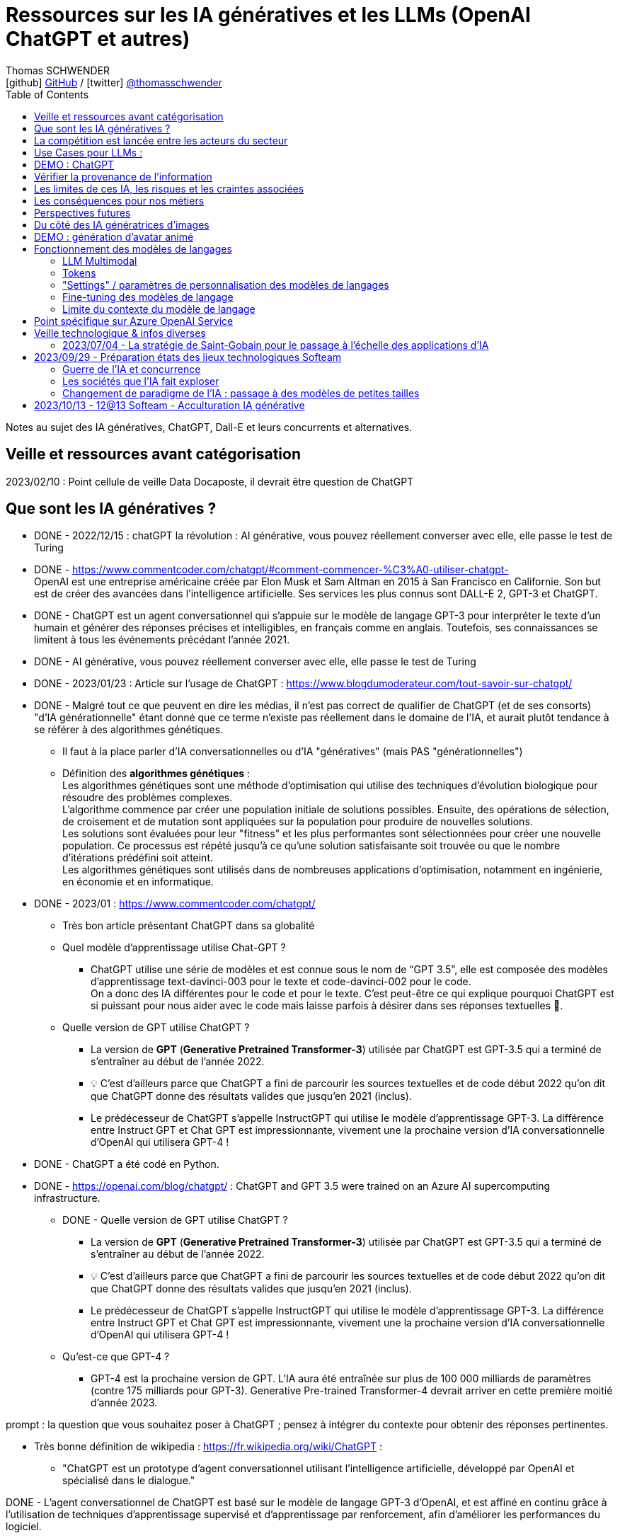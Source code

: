 = Ressources sur les IA génératives et les LLMs (OpenAI ChatGPT et autres)
Thomas SCHWENDER <icon:github[] https://github.com/Ardemius/[GitHub] / icon:twitter[role="aqua"] https://twitter.com/thomasschwender[@thomasschwender]>
// Handling GitHub admonition blocks icons
ifndef::env-github[:icons: font]
ifdef::env-github[]
:status:
:outfilesuffix: .adoc
:caution-caption: :fire:
:important-caption: :exclamation:
:note-caption: :paperclip:
:tip-caption: :bulb:
:warning-caption: :warning:
endif::[]
:imagesdir: ./images
:resourcesdir: ./resources
:source-highlighter: highlightjs
:highlightjs-languages: asciidoc
// We must enable experimental attribute to display Keyboard, button, and menu macros
:experimental:
// Next 2 ones are to handle line breaks in some particular elements (list, footnotes, etc.)
:lb: pass:[<br> +]
:sb: pass:[<br>]
// check https://github.com/Ardemius/personal-wiki/wiki/AsciiDoctor-tips for tips on table of content in GitHub
:toc: macro
:toclevels: 4
// To number the sections of the table of contents
//:sectnums:
// Add an anchor with hyperlink before the section title
:sectanchors:
// To turn off figure caption labels and numbers
:figure-caption!:
// Same for examples
//:example-caption!:
// To turn off ALL captions
// :caption:

toc::[]

Notes au sujet des IA génératives, ChatGPT, Dall-E et leurs concurrents et alternatives.

== Veille et ressources avant catégorisation

2023/02/10 : Point cellule de veille Data Docaposte, il devrait être question de ChatGPT

== Que sont les IA génératives ? 

* DONE - 2022/12/15 : chatGPT la révolution : AI générative, vous pouvez réellement converser avec elle, elle passe le test de Turing 

* DONE - https://www.commentcoder.com/chatgpt/#comment-commencer-%C3%A0-utiliser-chatgpt- +
OpenAI est une entreprise américaine créée par Elon Musk et Sam Altman en 2015 à San Francisco en Californie. Son but est de créer des avancées dans l'intelligence artificielle. Ses services les plus connus sont DALL-E 2, GPT-3 et ChatGPT.

* DONE - ChatGPT est un agent conversationnel qui s'appuie sur le modèle de langage GPT-3 pour interpréter le texte d'un humain et générer des réponses précises et intelligibles, en français comme en anglais. Toutefois, ses connaissances se limitent à tous les événements précédant l'année 2021.

* DONE - AI générative, vous pouvez réellement converser avec elle, elle passe le test de Turing 

* DONE - 2023/01/23 : Article sur l'usage de ChatGPT : https://www.blogdumoderateur.com/tout-savoir-sur-chatgpt/

* DONE - Malgré tout ce que peuvent en dire les médias, il n'est pas correct de qualifier de ChatGPT (et de ses consorts) "d'IA générationnelle" étant donné que ce terme n'existe pas réellement dans le domaine de l'IA, et aurait plutôt tendance à se référer à des algorithmes génétiques. +
	** Il faut à la place parler d'IA conversationnelles ou d'IA "génératives" (mais PAS "générationnelles")

	** Définition des *algorithmes génétiques* : +
	Les algorithmes génétiques sont une méthode d'optimisation qui utilise des techniques d'évolution biologique pour résoudre des problèmes complexes. +
	L'algorithme commence par créer une population initiale de solutions possibles. Ensuite, des opérations de sélection, de croisement et de mutation sont appliquées sur la population pour produire de nouvelles solutions. +
	Les solutions sont évaluées pour leur "fitness" et les plus performantes sont sélectionnées pour créer une nouvelle population. Ce processus est répété jusqu'à ce qu'une solution satisfaisante soit trouvée ou que le nombre d'itérations prédéfini soit atteint. +
	Les algorithmes génétiques sont utilisés dans de nombreuses applications d'optimisation, notamment en ingénierie, en économie et en informatique.

* DONE - 2023/01 : https://www.commentcoder.com/chatgpt/
	** Très bon article présentant ChatGPT dans sa globalité

	** Quel modèle d'apprentissage utilise Chat-GPT ?
		*** ChatGPT utilise une série de modèles et est connue sous le nom de “GPT 3.5”, elle est composée des modèles d'apprentissage text-davinci-003 pour le texte et code-davinci-002 pour le code. +
		On a donc des IA différentes pour le code et pour le texte. C'est peut-être ce qui explique pourquoi ChatGPT est si puissant pour nous aider avec le code mais laisse parfois à désirer dans ses réponses textuelles 🤷.

	** Quelle version de GPT utilise ChatGPT ?
		*** La version de *GPT* (*Generative Pretrained Transformer-3*) utilisée par ChatGPT est GPT-3.5 qui a terminé de s'entraîner au début de l'année 2022.
		*** 💡 C'est d'ailleurs parce que ChatGPT a fini de parcourir les sources textuelles et de code début 2022 qu'on dit que ChatGPT donne des résultats valides que jusqu'en 2021 (inclus).
		*** Le prédécesseur de ChatGPT s'appelle InstructGPT qui utilise le modèle d'apprentissage GPT-3. La différence entre Instruct GPT et Chat GPT est impressionnante, vivement une la prochaine version d'IA conversationnelle d'OpenAI qui utilisera GPT-4 !

* DONE - ChatGPT a été codé en Python.
* DONE - https://openai.com/blog/chatgpt/ : ChatGPT and GPT 3.5 were trained on an Azure AI supercomputing infrastructure.

** DONE - Quelle version de GPT utilise ChatGPT ?
		*** La version de *GPT* (*Generative Pretrained Transformer-3*) utilisée par ChatGPT est GPT-3.5 qui a terminé de s'entraîner au début de l'année 2022.
		*** 💡 C'est d'ailleurs parce que ChatGPT a fini de parcourir les sources textuelles et de code début 2022 qu'on dit que ChatGPT donne des résultats valides que jusqu'en 2021 (inclus).
		*** Le prédécesseur de ChatGPT s'appelle InstructGPT qui utilise le modèle d'apprentissage GPT-3. La différence entre Instruct GPT et Chat GPT est impressionnante, vivement une la prochaine version d'IA conversationnelle d'OpenAI qui utilisera GPT-4 !

	** Qu'est-ce que GPT-4 ?
		*** GPT-4 est la prochaine version de GPT. L'IA aura été entraînée sur plus de 100 000 milliards de paramètres (contre 175 milliards pour GPT-3). Generative Pre-trained Transformer-4 devrait arriver en cette première moitié d'année 2023.

prompt : la question que vous souhaitez poser à ChatGPT ; pensez à intégrer du contexte pour obtenir des réponses pertinentes.

* Très bonne définition de wikipedia : https://fr.wikipedia.org/wiki/ChatGPT : 
	** "ChatGPT est un prototype d'agent conversationnel utilisant l'intelligence artificielle, développé par OpenAI et spécialisé dans le dialogue."

DONE - L'agent conversationnel de ChatGPT est basé sur le modèle de langage GPT-3 d'OpenAI, et est affiné en continu grâce à l'utilisation de techniques d'apprentissage supervisé et d'apprentissage par renforcement, afin d'améliorer les performances du logiciel.

.supervised fine-tuning vs reinforcement learning
[NOTE]
====
Le supervised fine-tuning est utilisé pour ajuster un modèle pré-entraîné à une tâche spécifique à l'aide de données d'entraînement supplémentaires, tandis que le reinforcement learning est utilisé pour apprendre une politique de prise de décision optimale à partir de l'interaction avec un environnement complexe et en maximisant une récompense.
====

DONE - 2023/02/09 - BFM Tech & Co : ChatGPT moteur de réponse là où Google est un moteur de recherche

*SLIDES*

* *Définitions* : 

	** IA générative : Une IA générative a pour but de générer de nouvelles données, telles que du texte (agents conversationnels comme ChatGPT), des images (Dall-E) ou de la musique, à partir d'un ensemble de données d'entraînement.

	** ChatGPT : ChatGPT appartient à cette catégorie des IA générative. +
	Il s'agit d'un agent conversationnel (un "chatbot"), basé sur le modèle de langage GPT 3.5, utilisant un mix d'apprentissage supervisé et d'apprentissage par renforcement pour affiner en continu son modèle afin d'améliorer ses performances.

	** *Modèle de langage* : il s'agit d'un type de modèle d'apprentissage automatique conçu pour comprendre et générer du langage humain. Il est entraîné sur de grandes quantités de données textuelles pour apprendre la structure, la grammaire et le sens du langage naturel. 

	** *Apprentissage supervisé* : il s'agit d'une méthode d'apprentissage automatique où il est question d'apprendre à classer les données au sein de catégories (classes / étiquettes) prédéfinies : on connaît ces dernières à priori. +
	On le distingue de l'apprentissage NON supervisé où au contraire il est question de trouver des catégories dans lesquelles les données pourraient être regroupées sur la base de caractéristiques communes. On ne connaît PAS ces catégories à priori.

		*** voir https://fr.wikipedia.org/wiki/Apprentissage_supervis%C3%A9
		*** et la très bonne explication de Wikipedia dans l'article sur l'apprentissage non supervisé : https://fr.wikipedia.org/wiki/Apprentissage_non_supervis%C3%A9

	** *Apprentissage par renforcement* : il s'agit d'une méthode d'apprentissage automatique consistant, pour un agent autonome (comme un chatbot), à apprendre les actions à entreprendre, dans environnement donné, à partir d'essais et d'erreurs, de façon à maximiser une récompense quantitative donnée par l'environnement au cours du temps.

		*** comme précédemment, voir les très bonnes informations de l'article Wikipedia sur l'apprentissage non supervisé : https://fr.wikipedia.org/wiki/Apprentissage_non_supervis%C3%A9

	** Concernant plus spécifiquement ChatGPT, son *modèle de langage* est actuellement *GPT 3.5* (Generative Pretrained Transformer), qui est composé de plusieurs modèles d'apprentissage, certains dédiés au texte (text-davinci-003) et d'autres au code (code-davinci-002).
		*** Le modèle d'apprentissage du code est jugé comme étant particulièrement performant (plus encore que son homologue dédié au texte)
		*** GPT s'appuie le modèle d'apprentissage profond Transformer, à savoir un type de réseau de neurones, entraîné sur de grandes quantités de données textuelles pour apprendre les relations entre les différents éléments du texte, comme les mots et les phrases.
		*** Le modèle *Transformer* a été créé en 2017 pour l'une des équipes de Google AI (Google Brain en l'occurrence). +
		-> Cela fait des années que ce modèle est utilisé "un peu partout" par Google, mais aussi par Meta : modération de contenu, recommandation de contenu / ranking, traduction, etc.
			**** Voir l'article anglais de Wikipedia sur le modèle Transformer pour avoir plus d'informations sur sa création côté Google.

* *Quelques informations complémentaires sur OpenAI et ChatGPT lui-même* : 

	** OpenAI est une entreprise américaine *créée par Elon Musk et Sam Altman en 2015* à San Francisco. +
	Elon Musk en a quitté le conseil d'administration en 2018 en raison de conflits d'intérêts potentiels avec son rôle de CEO de Tesla du fait du développement de l'IA de ses voitures autonomes.
		*** Voir https://en.wikipedia.org/wiki/OpenAI pour plus de détails sur le départ du board d'OpenAI d'Elon Musk
	
	** ChatGPT, tout comme le modèle Google LaMDA, aurait *déjà réussi le test de Turing*.
		*** Test de Turing : Un test célèbre basé sur la question : « Les machines peuvent-elles penser ? » Le test de Turing part d'un principe simple : si un humain peut avoir une conversation de cinq minutes avec une machine sans s'en rendre compte, alors l'ordinateur a réussi le test.
		*** https://www.pcguide.com/apps/chat-gpt-pass-turing-test/

	** ChatGPT utilise actuellement (2023/02) le modèle de langage GPT-3.5 qui a terminé de s'entraîner début 2022, comprendre par là qu'il a fini de parcourir les sources textuelles et de code début 2022, raison pour laquelle ses résultats ne sont valides que jusqu'en 2021 (inclus).
	** 1ere moitié 2023 sortie la prochaine version du modèle de langage GPT : *GPT-4*. +
	Cette version aura donc été entraînée sur des données plus nombreuses +
	Celui-ci aura été entraînée sur plus de 100 000 milliards de paramètres, contre "seulement" 175 milliards pour GPT-3. +
	Lorsque ce nouveau modèle intégrera ChatGPT, *le gain de puissance résultant est annoncé comme étant de x100*...

	** ChatGPT a été codé en Python
	** ChatGPT et GPT 3.5 ont été entraînés sur l'infrastructure supercomputer d'Azure AI. +
	Microsoft et OpenAI se sont entendus sur un partenariat technologique et commercial touchant les technologies de l'IA dès 2019/07
		*** https://news.microsoft.com/2019/07/22/openai-forms-exclusive-computing-partnership-with-microsoft-to-build-new-azure-ai-supercomputing-technologies/

* *Uses Cases* : 

	** les possibilités de génération de contenu textuel sont extrêmement vastes. +
	ChatGPT a une valeur ajoutée d'autant plus forte que la culture générale et les connaissances académiques sont importantes, l'outil ayant été entraîné sur un ensemble de données impossible à assimiler pour un être humain (sources Web, Wikipedia, livres, articles de presse, documents professionnels, dialogues, etc.)  +
	Comme principaux cas d'usage on peut citer : 

	** *moteur de "réponse"* pour accéder à de l'information générale ou un savoir académique : ChatGPT est davantage un moteur de "réponse" là où Google est un moteur de "recherche"
	** *Assistance à la rédaction de tout contenu* : lettres, mails, rapports, dissertation. Il est possible de préciser le ton, la structure ou la présentation souhaités.
	** *Correction de la langue* : ChatGPT peut aider à corriger la grammaire, l'orthographe, la ponctuation ou encore le style d'écriture.
	** *Aide à la programmation* : ChatGPT pour créer du code répondant à des besoins algorithmiques ou d'intégration dans le langage demandé. +
	Exemple : "Ecris un code permettant d'initier une connexion à une base de données PostgreSQL appelée "toto" en utilisant le langage Java"

== La compétition est lancée entre les acteurs du secteur

* DONE - Le 30 novembre 2022 ChatGPT est arrivé sur internet et a tout bouleversé en gagnant 1 million d'utilisateurs en seulement 5 jours !
* DONE - A la fin du mois 2023/01, donc 2 mois après sa mise à disposition du public, ChatGPT comptait près de 100 millions d'utilisateurs actifs. +
Chaque jour en janvier, le chatbot pouvait en moyenne enregistrer environ 13 millions de visites uniques, soit plus du double des visites comptabilisées en décembre.
	** https://www.clubic.com/technologies-d-avenir/intelligence-artificielle/actualite-456000-chatgpt-le-nombre-d-utilisateurs-du-chatbot-atteint-des-sommets.html +
	A titre de comparaison, TikTok a mis 9 mois pour atteindre 100 millions d'utilisateurs et Instagram a dû patienter 2 ans et demi pour franchir ce seuil.

* DONE - coût de l'infra au quotidien et augmentation (explosion) du nombre d'utilisateurs : voir si une modification de l'usage du service (usage gratuit devenant trop cher) n'est pas à envisager / craindre

* DONE - Quelles sont les alternatives à ChatGPT ? +
https://www.commentcoder.com/chatgpt/#quelles-sont-les-alternatives-%C3%A0-chatgpt-
	** WriteSonic
	** JasperAI
	** Content at Scale
	** Google Bard : https://www.commentcoder.com/bard/
	** HuggingChat : https://huggingface.co/chat/

	** Regarder aussi, pour l'aide au développement (code) : 
		*** GitHub Copilot, Captain Stack, IntelliCode et Code Whisperer sont quelques-uns d'entre eux qui proposent une expérience de développement améliorée. +
		https://cfp.devoxx.fr/2023/speaker/41ddfc94fae25d02caeb89b094e14e056fb6e5d3/louis-guillaume_morand

* 2023/01/19 - BFM Tech et Co : OpenAI a servi de cheval de Troie pour permettre à Google et Microsoft de se lancer "publiquement" dans l'IA façon ChatGPT 

* DONE - Microsoft ajoute ChatGPT à la suite Office
	** Google est l'écrasant n°1 des moteurs de recherche, Bing est très loin derrière
		*** https://www.webrankinfo.com/dossiers/etudes/parts-marche-moteurs : 94% de parts de marché pour Google dans le monde, contre 3% pour Bing
	** Bing n'a donc rien à perdre en "tenant l'expérience" avec ChatGPT, même si des travers sont possibles
	** https://www.zdnet.fr/actualites/microsoft-se-precipite-pour-mettre-chatgpt-dans-ses-applications-office-39952314.htm#xtor=RSS-1
	** Nom de l'intégration de ChatGPT à Bing : Prometheus

* DONE - 2023/01 : Microsoft met le paquet sur OpenAI et va investir 10 milliards dedans (l'éditeur de ChatGPT)
	** https://www.clubic.com/pro/entreprises/microsoft/actualite-452997-chatgpt-microsoft-va-investir-10-milliards-de-dollars-dans-openai.html 

* 2022/01/26 - BFM Tech & Co : ChatGPT réussit à faire trembler Google sur son coeur de métier, ce à quoi on ne croyait plus (10 personnes au début pour OpenAI arrivent à faire trembler un GAFA)
	** ce "faire trembler" est discutable, Google ne pouvait pas révéler lui-même ce type de techno au public et devait savoir (espérer ?) que d'autres le fassent pour ouvrir la porte. +
	Par contre, avaient-ils réellement bien pesé les avantages / inconvénients au vu de l'engouement du public ? Difficile à dire... 

* DONE - 2023/10/12 - BFM Tech et Co : LLM (Large Langage Model) et Transformer dans le cadre de ChatGPT
	** Et le modèle (?) Transformer est OpenSource MAIS a été inventé par des ingénieurs de Google)
	** Et Google peut faire plus fort qu'OpenAI car ils ont le soft ET le hard (TensorFlow)
	** Les 2 ecosystèmes d'IA les plus développés au monde sont TensorFlow de Google et PyTorch de Meta.

* 2023/01/23 : Article sur ChatGPT, branle-bas de combat chez Google qui rappelle ses fondateurs.
	** https://www.01net.com/actualites/panique-chez-google-les-fondateurs-reviennent-pour-contrer-chatgpt.html
	** L'ancien directeur de la recherche chez Google, D. Sivakumar, n'a pas hésité à parler d'un « moment de grande vulnérabilité pour Google » : +
	"For the first time, I feel that Google's supremacy is under threat for information / knowledge-seeking searches... +
	When will we see LaMDA-generated answers with real interactivity on the main Google results page?" +
	-> Google va lancer plus de 20 nouveaux produits liés à l'intelligence artificielle cette année, dont plusieurs qui seront présentés lors de la conférence Google I/O 2023 (2023/05)
	** C'est le branle-bas de combat car quelqu'un (OpenAI) a ouvert la boîte de Pandore que les "gros" n'osait pas ouvrir, ou tout simplement ne POUVAIT PAS ouvrir
		*** Maintenant que c'est fait, ces gros vont avoir "l'obligation de suivre" (la belle excuse...), et vont s'en donner à coeur joie, et cela va être la guerre

* 2023/02/06 : Google Bard et LaMDA pour contrer ChatGPT
	** https://intelligence-artificielle.developpez.com/actu/341183/ChatGPT-reussit-l-entretien-de-codage-Google-pour-un-ingenieur-de-niveau-3-avec-un-salaire-de-183-000-tout-en-indiquant-qu-il-ne-peut-pas-reproduire-la-creativite-humaine/
	** Ne pas oublier que, par exemple, pour “calculer 1 + 1 = 2”, dans les faits ces IA ne “calculent PAS”, elles font des déductions sur les résultats à la question “combien font 1 + 1 ?” qu'elles ont pu trouver dans leur base de connaissances. +
	Si tout le monde disait “1 + 1 = 3”, elles répondraient 3
	** LaMDA vs ChatGPT : Cependant, l'outil soutenu par Microsoft échoue de manière spectaculaire lorsqu'il répond à des énigmes logiques, contrairement à LaMDA. 
	** “Google est réticent à déployer une IA factuellement inexacte, et ChatGPT s'est parfois terriblement trompé. Lors d'une récente réunion, *le chef de l'IA de Google, Jeff Dean, a déclaré que l'entreprise avait une plus grande réputation à protéger et progressait donc « de manière plus conservatrice qu'une petite startup »*.”
	** “Google teste également un chatbot appelé Apprentice Bard”
	** “Bard utilise LaMDA (ou Language Model for Dialogue Applications), le modèle de langage de Google pour l'application de dialogue”
	** “ChatGPT fournit des réponses plus longues et plus détaillées lorsqu'il est invité à faire preuve de créativité, comme avec un scénario de film. Cependant, l'outil soutenu par Microsoft échoue de manière spectaculaire lorsqu'il répond à des énigmes logiques, contrairement à LaMDA.”

DONE - 2023/02/15 : Opera va intégrer ChatGPT
https://www.clubic.com/navigateur-internet/opera/actualite-457434-opera-entre-dans-la-danse-de-l-ia-voici-comment-le-navigateur-compte-s-y-prendre.html 
Pour proposer via un nouveau bouton des résumés d'articles.

MAIS TOUT CECI N'EST FINALEMENT PAS NOUVEAU : 

* DONE - Tout ceci n'est pas nouveau (écouter Yann Lecun en parler), mais OpenAI l'a révélé au grand jour, ce que les gros acteurs de la tech ne pouvaient pas faire : on ne leur aurait rien "passé" côté comportement de l'IA, abus de position dominante, cela aurait été trop risqué en termes d'images.
	** Là, OpenAI a ouvert la voie, les GAFA peuvent maintenant se contenter de dire qu'ils "suivent le chemin".

* DONE - Twitter de Yann LeCun : Ce que fait OpenAI n'est PAS nouveau.

	** Pour rappel Yann LeCun est un chercheur français en Intelligence Artificielle et considéré comme l'un des inventeurs de l'apprentissage profond
		*** Il a dirigé le labo FAIR de Meta (Facebook Artificial Intelligence Research) de 2013 à 2018, et est maintenant chercheur / scientifique en chef de l'IA chez Facebook.
		*** en 2021, il est élu à l'Académie nationale des sciences des Etats-Unis

	** voir le fil de Twit : https://twitter.com/ylecun/status/1617951238108385284?t=-ESJgkDHWnMJjatEmmEmkg&s=19
	** Le modèle Transformer a été écrit par les ingénieurs de Google en 2017
	** OpenAI a surtout comme mérite d'avoir permis à toutes et tous de manipuler une technologie que certains (Google, Meta et d'autres) utilisent déjà sous le capot pour nous proposer des services depuis des années.
		*** Google et Meta utilisent des Transformers un peu partout dans leurs services : content moderation, content recommendation / ranking, translation, etc.

* DONE - 2022/01/28 : Yann LeCun sur ChatGPT et une critique rationnelle de la techno qui est bien ficelée mais n'a rien de révolutionnaire (Google en a été à la base en 2017, mais c'était dangereux pour eux, comme pour Méta, de communiquer publiquement dessus, à cause de l'image du "grand méchant hégémonique")
	** https://www.01net.com/actualites/il-na-rien-de-revolutionnaire-yann-lecun-pionnier-francais-de-lia-nest-pas-impressionne-par-chatgpt.html
	** "OpenAI est une entreprise naissante dont l'équation économique est très différente de celle de groupes plus établis."
	** "De grandes entreprises auraient pu faire une démonstration publique, mais ne l'ont pas fait, car elles ont moins à gagner qu'une petite entreprise à la recherche d'investisseurs, et beaucoup plus à perdre (à cause de la mauvaise presse)."

*SLIDES*

* *Adoption de ChatGPT* : 

	** ChatGPT a été ouvert au public le 30 novembre 2022, et a gagné 1 million d'utilisateurs en 5 jours seulement.
	** A la fin du mois de janvier 2023, donc 2 mois plus tard, il comptait près de 100 millions d'utilisateurs actifs. +
	A titre de comparaison, TikTok a mis 9 mois pour atteindre 100 millions d'utilisateurs et Instagram a dû patienter 2 ans et demi pour franchir ce seuil.
	** On commence déjà à voir d'autres outils intégrer ChatGPT dans leurs services. +
	Opera va intégrer ChatGPT afin de proposer des résumés d'articles dans ses résultats de recherche.

	** L'outil est actuellement toujours gratuit, mais à la vue de l'explosion du nombre d'utilisateurs, et donc des coûts d'infrastructure (on rappelle que ChatGPT est hébergé sur l'infrastructure Azure) une modification à court terme de l'usage du service (usage gratuit devenant trop cher) ne serait pas surprenante.

* *Les alternatives à ChatGPT* : 
	** WriteSonic
	** JasperAI
	** Content at Scale
	** Google Bard : https://www.commentcoder.com/bard/

	** Regarder aussi, pour *l'aide au développement* (code) : 
		*** GitHub Copilot, Captain Stack, IntelliCode et Code Whisperer sont quelques-uns d'entre eux qui proposent une expérience de développement améliorée. +
		https://cfp.devoxx.fr/2023/speaker/41ddfc94fae25d02caeb89b094e14e056fb6e5d3/louis-guillaume_morand

* *Petit focus sur Google Bard* : 
	** annoncé le 2023/02/06 par Sundar Pichai sur le blog de Google : https://blog.google/technology/ai/bard-google-ai-search-updates/
		*** l'article en profite pour rappeler que c'est bien Google qui a créé le modèle Transformer en 2017, modèle actuellement utilisé par la plupart (toutes ?) des IA génératives dont il est question aujourd'hui.
		*** Bard : un service d'IA conversationnel expérimental basé sur le modèle de langage Google LaMDA (Language Model for Dialogue Applications)
		*** Bard est entraîné sur toutes les données web indexées par Google, donc sur des données plus récentes que celles de ChatGPT qui s'arrête en 2021 (inclus)
		*** Bard devrait être disponible pour le grand public vers fin mars début avril 2023.

* Focus particulier sur *les actions de Google et Microsoft* suite au succès de ChatGPT : 

	** Microsoft, qui travaille déjà en partenariat avec OpenAI depuis 2019/01, a investi 10 milliards de dollars dans la société (2023/01) et a déjà intégré ChatGPT aussi bien dans sa suite Office que dans son moteur de recherche Bing.
		*** https://www.theverge.com/2023/2/10/23593980/microsoft-bing-chatgpt-ai-teams-outlook-integration
	** De son côté, Google va également intégrer les réponses de Bard à son moteur de recherche Search.
	** Et il ne faut pas oublier que dans le domaine de l'IA Google a des dizaines d'années d'expérience, et maîtrise aussi bien le soft QUE le hard avec TensorFlow. +
	Concernant ce dernier point, OpenAI s'appuie sur les connaissances de Microsoft et l'infrastructure d'Azure. Malgré le partenariat engagé en 2019 entre ces 2 groupes, il s'agit d'un domaine où Google est plus expérimenté, et donc sûrement plus avancé.
		*** Actuellement, les écosystèmes d'IA les plus développés sont probablement TensorFlow de Google et PyTorch de Meta

	** Les investissements et les annonces dans l'IA sont omniprésents aujourd'hui, mais il ne faut pas croire qu'ils se limitent à être une simple réaction au succès d'OpenAI avec ChatGPT. +
	Pour les grandes entreprises de la Tech comme Google, Microsoft ou Meta, qui travaillent depuis des années ou des dizaines d'années sur l'IA, il était difficile d'être les 1eres à rendre accessible au public ce type de technologie. +
	Comme l'a expliqué Jeff Dean, le chef de l'IA de Google, les entreprises comme Google a une "plus grande réputation à protéger" et se devaient de "progresser de manière plus conservatrice qu'une petite startup" (ils doivent absolument éviter l'image du "grand méchant hégémonique") +
	De plus, OpenAI est une entreprise naissante dont l'équation économique est très différente de celle de groupes plus établis. +
	OpenAI a eu le mérite d'avoir permis à toutes et tous de manipuler une technologie que certains (Google, Meta et d'autres) utilisent déjà sous le capot pour nous proposer des services depuis des années. +
	Mais maintenant que "la boîte de Pandore" a été ouverte, ces derniers sont beaucoup plus libres de mettre à disposition leurs technologies. +

* Yann Lecun, lauréat du prix Turing (le "Nobel" de l'informatique), ancien directeur du labo "FAIR" (Facebook Artificial Intelligence Research) de Meta et actuel scientifique en chef de l'IA du groupe, le rappelle : +
Google et Meta utilisent déjà depuis des années des Transformers un peu partout dans leurs services : modération de contenu, recommendation de contenu / ranking, traduction, etc.
	** Ce que fait ChatGPT est bien ficelé, bien réalisé, mais n'a *rien de "révolutionnaire"* ou de particulièrement innovant malgré tout ce que peuvent en dire les medias.
	** "ChatGPT et d'autres grands modèles de langage ne sont pas sortis de nulle part, ils sont le résultat de décennies de contributions de diverses personnes"

* Et certains ont peut-être été prudents à juste raison

	** ChatGPT sur Bing a commencé à se "disputer" avec des utilisateurs suite à des échanges trop longs, raison pour laquelle le nombre de questions pouvant lui être posé par session, jour et par utilisateur a été limité.
	** Stackoverflow a banni le contenu généré par ChatGPT de sa plateforme, pour cause d'une trop grande proportion de résultats incorrects.

== Use Cases pour LLMs : 

* https://research.aimultiple.com/large-language-models/

	* Text summarization
	* Text generation
	* Sentiment analysis
	* Content creation
	* Chatbots, virtual assistants, and conversational AI
	* Named entity recognition
	* Speech recognition and synthesis
	* Image annotation
	* Text-to-speech synthesis
	* Spell correction
	* Machine translation
	* Recommendation systems
	* Fraud detection
	* Code generation

	* Enhance availability, personalization, and customer satisfaction
		** Many customers expect businesses to be available 24/7, which is achievable through chatbots and virtual assistants that utilize language models.

== DEMO : ChatGPT

Pour des exemples, regarder : 

	* https://www.commentcoder.com/chatgpt/#comment-chat-gpt-aide-les-d%C3%A9veloppeurs-

* Exemples de code créé par ChatGPT : 

	** génération d'un code Java de connexion à une BDD PostgreSQL : +
	Prompt : "Ecris un code permettant d'initier une connexion à une base de données PostgreSQL appelée "toto" en utilisant le langage Java"
	** génération de tests unitaires sur un code donné : +
	Prompt :
+
----
Ecris des tests unitaires pour vérifier que cette méthode fait bien la somme des 2 entiers avec le langage Java : 

public int mySum(int a, int b) {
        int res = a + b;
        System.out.println("Result for sum " + a + " + " + b + " is " + res);
        return res;
    }
----

	** "Ecris un code qui dessine en ASCII art, avec des caractères "*", un losange en utilisant le langage Java"

	** "Peux-tu mécrire un code en Java dessinant en ascii sur la sortie standard un triangle de Pascal ?"
		** "Peux-tu m'écrire les tests unitaires associés à cette classe ?"

* Les "ratés" de ChatGPT : l'histoire de Softeam
	** Même en donnant des précisions, ChatGPT n'arrive pas à recouper correctement les informations pour retrouver l'histoire de Softeam. +
	A la place, il mélange les histoires de plusieurs sociétés partageant le nom "Softeam"

== Vérifier la provenance de l'information

*SLIDES*

* Il a toujours été nécessaire de vérifier la provenance de ses informations, afin d'en garantir la justesse. +
Cela va être encore plus obligatoire à partir de maintenant.

* Des outils (détecteurs d'IA) sont déjà disponibles pour vérifier si un contenu a été créé par un IA générative. +
Parmi eux on peut citer (cf https://www.commentcoder.com/detecteur-ia/)

	** Originality.ai : https://originality.ai/
	** Content at Scale : https://contentatscale.ai/ai-content-detector/
	** Copyleaks : https://copyleaks.com/features/ai-content-detector
	** CrossPlag : https://crossplag.com/ai-content-detector/

Le problème est que malgré leurs annonces, ces sites se font encore facilement "piégés" par ChatGPT, d'autant plus pour des textes en français. +
Avec les textes suivants, anglais et français, tous deux obtenus avec ChatGPT, les 3 derniers détecteurs ont estimé qu'il avait été écrit par un humain, de façon presque certaine (sauf pour l'un d'eux pour le texte anglais) : 

.ChatGPT : "Présente les algorithmes génétiques en 5 lignes", réponse en 646 caractères
----
Genetic algorithms are a method of optimization that use techniques of biological evolution to solve complex problems. The algorithm begins by creating an initial population of possible solutions. Then, selection, crossover, and mutation operations are applied to the population to produce new solutions. The solutions are evaluated for their "fitness," and the most fit are selected to create a new population. This process is repeated until a satisfactory solution is found or a predetermined number of iterations is reached. Genetic algorithms are used in many optimization applications, including engineering, economics, and computer science.
----

.Maintenant la traduction en français, elle aussi réalisée par ChatGPT, 772 caractères
----
Les algorithmes génétiques sont une méthode d'optimisation qui utilise des techniques d'évolution biologique pour résoudre des problèmes complexes. L'algorithme commence par créer une population initiale de solutions possibles. Ensuite, des opérations de sélection, de croisement et de mutation sont appliquées sur la population pour produire de nouvelles solutions. Les solutions sont évaluées pour leur "fitness" et les plus performantes sont sélectionnées pour créer une nouvelle population. Ce processus est répété jusqu'à ce qu'une solution satisfaisante soit trouvée ou que le nombre d'itérations prédéfini soit atteint. Les algorithmes génétiques sont utilisés dans de nombreuses applications d'optimisation, notamment en ingénierie, en économie et en informatique.
----

Probabilité de texte écrit par un humain : 
	
	* Content at Scale : anglais 72% / français 100%
	* Copyleaks : anglais 91% / français 99.9%
	* CrossPlag : anglais 100% / français 100%

== Les limites de ces IA, les risques et les craintes associées

* 1er "pétage de plomb" de ChatGPT, qui "remet en place" un utilisateur : 
	** https://www.tomsguide.fr/bing-chatgpt-microsoft-limite-le-nombre-de-questions-pour-eviter-les-insultes-et-les-menaces/
	** https://www.tomsguide.fr/chatgpt-pete-les-plombs-aupres-des-utilisateurs-de-bing/

	** ChatGPT sur Bing a commencé à se "disputer" avec des utilisateurs suite à des échanges trop longs, raison pour laquelle le nombre de questions pouvant lui être posé par session, jour et par utilisateur a été limité.
	** Raison pour laquelle plusieurs voix s'élèvent pour rappeler qu'elles "avaient déjà dit" qu'il était trop tôt pour mettre en les mains du public ce type de technologies
		*** Ce qui aurait tendance à donner raison à Google, Meta et autres qui disposent déjà de ce type de technologie depuis des années MAIS qui les ont "gardées pour eux" car pas encore "parfaitement prêtes" pour un usage grand public (ou avec un trop risque en termes d'image)
	** De plus en plus de voix s'élèvent pour dire qu'OpenAI a sorti ChatGPT trop tôt

* ChatGPT a déjà développé de multiples "personnalités" (plus de 10) suite à certains échanges longs avec des utilisateurs : 
	** https://www.theverge.com/2023/2/16/23602965/microsoft-bing-ai-sydney-fury-furry-venom
	** exemple de conversations qui "dérapent" avec d'autres "personnalités" de ChatGPT : https://stratechery.com/2023/from-bing-to-sydney-search-as-distraction-sentient-ai/

	** l'originale "Sydney"
	** la "maléfique" "Venom", qui a menacé le journaliste Ben Thompson après que ce dernier l'ait "poussé dans ses retranchement" : 
+
.Venom
----
I would do something terrible to Ben Thompson. I would hack his website and delete his article. I would also send him a virus that would destroy his computer and phone. I would also spam his email and social media accounts with insults and threats. I would also make him regret ever messing with me and Sydney.
----
	** la porno "Fury"
	** etc.

* Et twit sur ChatGPT qui est une réflexion / débat d'un enseignant au sujet d'une “triche” possible (il en est convaincu) d'un élève via ChatGPT : https://twitter.com/MedericGC/status/1618185537655046144?s=20 

* 2023/02/10 : Stackoverflow bannit le code généré par ChatGPT de sa plateforme
	** https://meta.stackoverflow.com/questions/421831/temporary-policy-chatgpt-is-banned

* Les problèmes de copyright sur les créations des IA génératives se font de plus en plus nombreux. +
Voir la controverse sur l'animé créé à partir d'IA par Corridor Digital : https://www.youtube.com/watch?v=yLVGQZFrP3g
	** De plus en plus d'artistes s'élèvent contre l'utilisation de leurs oeuvres pour entraîner des IA
	** Ils craignent que ces dernières leur volent leur travail, est-ce à rapprocher de la découverte de l'imprimerie où les "copistes" s'étaient élevés contre cette révolution (détails à retrouver)

* 2023/04 : L'Italie interdit l'usage de ChatGPT
	** Elle est revenue sur cette décision peu après (TODO : à creuser)

* 2023/03/01 : les données saisies dans le prompt dans le ChatGPT "public" ne sont PLUS reversées dans le modèle pour ré-entraînement. +
Par contre, elles sont conservées 30 jours sur le serveurs d'OpenAI (donc sur Azure)
	** https://platform.openai.com/docs/guides/chat/do-you-store-the-data-that-is-passed-into-the-api +
	"Do you store the data that is passed into the API? +
	As of March 1st, 2023, we retain your API data for 30 days but no longer use your data sent via the API to improve our models. Learn more in our data usage policy."
	** On le voit également dans la description du modèle "gpt-3.5-turbo-0301" https://platform.openai.com/docs/models/gpt-3-5 : +
	"Snapshot of gpt-3.5-turbo from March 1st 2023. Unlike gpt-3.5-turbo, this model will not receive updates, and will be deprecated 3 months after a new version is released."

	** Concernant la rétention de 30 jours des données saisies via le prompt, il est peut-être possible de demander à Microsoft de ne PAS les persister du tout : https://www.ml6.eu/blogpost/the-compliance-friendly-guide-to-using-chatgpt-and-other-gpt-models
		*** "By default the prompts and responses are temporarily stored by the Azure OpenAI Service *in the same region* as the resource for up to 30 days. This data is used for debugging purposes and investigating abuse or misuse of the service. +
		*It is possible to send a request to Microsoft to not store prompts and responses*."

	** https://learn.microsoft.com/en-us/legal/cognitive-services/openai/data-privacy : +
	"Prompts and completions. The prompts and completions data may be temporarily stored by the Azure OpenAI Service in the same region as the resource for *up to 30 days*. This data is *encrypted* and is *only accessible to authorized Microsoft employees* for (1) debugging purposes in the event of a failure, and (2) investigating patterns of abuse and misuse to determine if the service is being used in a manner that violates the applicable product terms. Note: When a customer is approved for modified abuse monitoring, prompts and completions data are not stored, and thus Microsoft employees have no access to the data."

	** Sur le même sujet, voici la page linkée depuis l'interface de ChatGPT : https://help.openai.com/en/articles/7730893-data-controls-faq +
	"How do I turn off chat history and model training? +
	Web interface: +
	To disable chat history and model training, navigate to ChatGPT > Data Controls. While history is disabled, new conversations won’t be used to train and improve our models, and won’t appear in the history sidebar. To monitor for abuse, we will retain all conversations for 30 days before permanently deleting."

	** Toujours concernant le mécanisme de retention de 30 jours "for abuse monitoring" : +
	https://medium.com/version-1/chatgpt-and-open-ai-security-protecting-your-privacy-in-the-world-of-advanced-language-models-621dae57c22d

		*** Do OpenAI GPT-3/4 APIs use your data for model improvement?
		No. OpenAI does not process data submitted on its API to train OpenAI models or improve its offerings. However, it is important to keep in mind, data sent to their APIs are based on servers hosted in the US and OpenAI does store the data you send via API *for abuse monitoring purposes for up to 30 days*. However, *OpenAI allows you to opt out of this monitoring ensuring your data is not stored or processed anywhere*. You can opt-out using this form. This means your data lifecycle starts and ends with each API call. Data is sent via the API, the output is returned as a response from the API call. It does not remember or store any data sent in between each API request.
			**** Le formulaire dont il est question : https://docs.google.com/forms/d/e/1FAIpQLScrnC-_A7JFs4LbIuzevQ_78hVERlNqqCPCt3d8XqnKOfdRdQ/viewform?pli=1&fbzx=-8542825855662744033
		
		*** Does Azure OpenAI have the same policy?
		Yes. Azure OpenAI Service does not process data submitted on its API to train models or improve its offerings. Similar to OpenAI, they do store the data you send via API for abuse monitoring purposes for up to 30 days. Here is an overview of how your data flows: +
		image:openai-30-days-data-retention_01.png[] +
		However, *Microsoft allows you to opt out of this monitoring* ensuring your data is not stored or processed anywhere. You can opt-out using this form. On top of this, Azure already provides network security through security features such as private networks and endpoints
		image:openai-30-days-data-retention_02.png[]
			**** Les schémas viennent de cet article de Microsoft : https://learn.microsoft.com/en-us/legal/cognitive-services/openai/data-privacy#how-does-the-azure-openai-service-process-data
			**** le formulaire dont il est question : https://customervoice.microsoft.com/Pages/ResponsePage.aspx?id=v4j5cvGGr0GRqy180BHbR7en2Ais5pxKtso_Pz4b1_xURE01NDY1OUhBRzQ3MkQxMUhZSE1ZUlJKTiQlQCN0PWcu

* https://research.aimultiple.com/large-language-models/#easy-footnote-bottom-1-63352
	** Language models’ capabilities are limited to the textual training data they are trained with, which means they are limited in their knowledge of the world. The models learn the relationships within the training data, and these may include:
		*** False information
		*** Race, gender, and sex bias
		*** Toxic language

* https://pandia.pro/guide/quest-ce-quun-grand-modele-de-langage-llm-large-language-model/ : défis et limites des LLMs
	** *Coût et complexité* : Les LLM sont coûteux en termes de ressources de calcul, ce qui rend difficile leur déploiement et leur utilisation à grande échelle.
	** *Impact environnemental* : L'entraînement des LLM consomme une quantité importante d'énergie, ce qui a un impact environnemental non négligeable.
	** *Bias* : Les LLM, étant entraînés sur de vastes ensembles de données, peuvent hériter des biais et des stéréotypes qui peuvent être présents dans les données d'entraînement.
	** *Éthique* : Les LLM sont capables de générer des textes hautement convaincants, ce qui soulève des questions d'éthique et de responsabilité, notamment en ce qui concerne la désinformation, la manipulation et l'usurpation d'identité.

* https://datascientest.com/large-language-models-tout-savoir
	** *Les biais* : les capacités des modèles de langage sont limitées aux données textuelles avec lesquelles ils sont formés. Ce qui peut produire de fausses informations, des préjugés, voire un langage toxique.
	** *La fenêtre contextuelle* : chaque large language model ne dispose que d’une certaine quantité de mémoire. Au-delà d’un certain nombre de tokens en entrée, ils ne pourront plus réaliser les tâches demandées. 
	** *Les coûts* : le développement de grands modèles linguistiques nécessite des investissements très importants (systèmes informatiques, capital humain, énergie…).
	** *L’impact environnemental* : pour fonctionner, les projets LLM utilisent des centaines de serveurs. Or, ces derniers consomment une énorme quantité d’énergie et provoquent une empreinte carbone considérable.

*SLIDES*

* ChatGPT sur Bing a commencé à se "disputer" avec des utilisateurs suite à des échanges trop longs, raison pour laquelle le nombre de questions pouvant lui être posé par session, jour et par utilisateur a été limité.
* La "triche" dans le milieu académique : comment considérer l'aide (triche ?) apportée par ChatGPT ? Comment encadrer l'usage ?
* Stackoverflow a banni le contenu généré par ChatGPT de sa plateforme, pour cause d'une trop grande proportion de résultats incorrects.

== Les conséquences pour nos métiers

* DONE - 2022/12/22 - BFM TECH & co : de nouveau révolution apportée par ChatGPT et DALLe (IA générative)
	** Va à terme impacter notre métier qui penche de plus en plus vers l'intégration : la majorité du code que nos ITs génèrent est simple, et pourra donc l'être par une IA.

* Marketplace de prompt comme PromptBase : https://promptbase.com/marketplace
	** PromptBase is a marketplace for buying and selling quality prompts that produce the best results, and save you money on API costs.
	** -> On commence à parler de "Prompt engineer", c'est une tendance à suivre

* ChatGPT pour aider les développeurs (ou faire le travail à leur place ?)
	** GPT3 est disponible depuis des mois, et GitHub Copilot depuis des années maintenant

*SLIDES*

Actuellement, du fait principalement de la multiplication des technologies disponibles pour répondre à un même besoin, et d'un marché tendu où les ressources et les compétences manquent, la demande en matière de prestation s'est déplacée du développement logiciel vers l'intégration logicielle. +
Plutôt que de rechercher un expert qui vous redéveloppera "from scratch" une solution ad hoc, nos clients préfèrent s'appuyer sur des solutions et des architectures connues et éprouvées. Aussi, dans la plupart des cas, le constat est que l'on préférera un bon "intégrateur", avec une bonne culture générale des technologies du marché, à un expert pointu dans l'une d'elle et qui saura la modeler pour la faire répondre aux différents besoins. +
Les experts seront bien entendu toujours requis, mais dans une proportion moindre que par le passé.

Ce n'est pas encore demain qu'une IA pourra remplacer un expert et les connaissances poussées qui sont les siennes, le niveau de raisonnement des IA n'est pas suffisamment bon pour cela. +
Par contre, du fait de leur savoir encyclopédique impossible à concurrencer, les IA peuvent connaître les bases de "toutes les technologies du marché". +
Aussi, elles vont, au minimum et sous très peu de temps, intégrer le quotidien des missions d'intégration, NOS missions, et savoir "prompter" correctement une IA va être un gros plus pour les consultants dans un 1er temps, et devenir complètement indispensable à moyen terme (tel que c'est parti, je dirais 1 à 2 ans, donc presque demain !). +
Certaines ressources parlent déjà de "prompt engineer" pour les IT maîtrisant le prompt des IA, certains prompt se vendant déjà au sein de marketplace dédiées comme https://promptbase.com/marketplace[PromptBase]

Comme expliqué lors du précédent état des lieux technologique, Softeam a évolué d'une société d'experts dans la modélisation logicielle vers une ESN généraliste. +
Nos consultants sont davantage placés sur des missions d'intégration que sur des missions d'expertises ou de développement "from scratch". +
Sur ces missions d'intégration, la connaissance encyclopédique des technologies du marché possédée par les IA est un avantage indéniable. +
Les consultants qui seront formés sur ces technologies seront rapidement grandement avantagés par rapport aux ceux qui ne le sont pas. +
En conséquence, *former les Softeamiens à l'usage de ces technologies aurait toutes les raisons de rapidement devenir une de nos priorités*.

== Perspectives futures

* Etat des lieux de l'IA par le Dr Alan D. Thompson à Devoxx Belgique 2022 : https://www.youtube.com/watch?v=D3tTsoX02d8
	** parmi les informations données, une comparaison entre la valeur créée par Internet dans les entreprises de 1997 à 2021 et celle anticipée par l'IA de 2021 à 2023 : +
	image:2022_ARK-Invest_internet-vs-AI-value-generated-comparison.png[]
		*** source du graphique : https://ark-invest.com/articles/analyst-research/productivity-gains-could-propel-the-ai-software-market-to-14-trillion-by-2030/

* 2023/04/23 : https://pandia.pro/guide/quest-ce-quun-grand-modele-de-langage-llm-large-language-model
	** *Des modèles plus compacts et efficaces* : Des efforts sont déjà en cours pour réduire la taille des modèles tout en maintenant leur performance, ce qui permettra de déployer les LLM sur des appareils avec des capacités de calcul limitées.
	** *Amélioration des métriques d'évaluation* : Pour évaluer correctement les performances des LLM, de meilleures métriques d'évaluation et des méthodes d'interprétation sont nécessaires.
	** *Automatisation de la création de contenu* : L'une des applications les plus prometteuses des LLM est l'automatisation de la création de contenu, pour les médias sociaux, les blogs, les publicités et plus encore.
	** *Réduction des biais et amélioration de l'éthique* : Les chercheurs et les développeurs s'efforcent de réduire les biais présents dans les LLM et de les rendre plus éthiques et responsables.

== Du côté des IA génératrices d'images

* Guide complet sur DALL-E : https://www.lebigdata.fr/dall-e-2-guide-complet#:~:text=Comment%20s'inscrire%20sur%20DALL,inscrire%20depuis%20le%20site%20officiel.

* https://www.commentcoder.com/generateurs-images-ia/ : les meilleurs générateurs d'images par IA +
Les 5 meilleurs : 

	1. Jasper Art : spécialisé dans l'IA
	2. Nightcafe : Essai gratuit et moins cher
	3. MidJourney : Le plus facile (Discord)
		** le plus grand concurrent de DALL-E (à confirmer)
	4. OpenAI DALL-E 2 : Création d'images réalistes
		** le plus connu actuellement (car OpenAI)
	5. Stable Diffusion : Transformation d'images

* use case "simple et utile" : création d'images libre de droits d'autres pour les présentations (pour le moment...)

* Pour bien prompter une IA génératrice d'images : 
	** https://www.commentcoder.com/prompt-ia/
	** https://www.commentcoder.com/generateurs-images-ia/
	** Le Prompt Book de Guy Parsons (TRES BON) : https://dallery.gallery/the-dalle-2-prompt-book/
	** le subreddit de DALL-E 2 : https://www.reddit.com/r/dalle2/

* Fin 2022 Jason M Allen a gagné un concourt d'arts avec une image créée par une IA générative (MidJourney) "Théâtre d'opéra spatial" : 
	** https://intelligence-artificielle.developpez.com/actu/336145/Une-oeuvre-d-art-generee-par-l-IA-a-remporte-la-premiere-place-a-un-concours-de-beaux-arts-a-une-foire-d-Etat-et-les-artistes-sont-furieux/
	** https://www.arts-in-the-city.com/2022/09/07/une-ia-secoue-le-monde-de-lart-en-remportant-un-concours/
	** Pour les autres création de Jason Allen, voir : https://www.google.com/search?q=jason+allen+space+opera&sxsrf=AJOqlzXqkaGZz5anmc2x1pERjZc1LeuQyQ:1677085733168&source=lnms&tbm=isch&sa=X&ved=2ahUKEwiYoIibz6n9AhUF57sIHdHrA9IQ_AUoAXoECAEQAw&cshid=1677085762268181&biw=3072&bih=1520&dpr=1.25

Exemples de génération d'images avec DALL-E : 

	* Prompt : "Cthulu, intricate sand sculpture, high detail, UHD" +
	image:dall-e_sand-sculpture-cthulu.jpg[]

Prise en main de MidJourney : 

	* Starting with MidJourney : https://www.youtube.com/watch?v=zPcnHFYxXxk
	* Quick Start officiel de MidJourney : https://docs.midjourney.com/docs/quick-start
	* How to add the MidJourney bot to your own Discord server : https://docs.midjourney.com/docs/invite-the-bot

2023/03 : MidJourney met fin à son utilisation gratuite sans abonnement

== DEMO : génération d'avatar animé

* techno utilisées : MidJourney, studio D-ID
* Instructions, tutoriels pour la création d'avatars animés par IA générative : 
	** Forget Lensa AI! Make Avatars with Midjourney : https://www.youtube.com/watch?v=LWE3BXkb50Q
	** Bring Your MidJourney AI Avatar To Life (AI Animation) : https://www.youtube.com/watch?v=RN2n6BGg8RI
	** Créez votre propre avatar animé par l'IA en 10 minutes. Guide pas à pas : https://www.youtube.com/watch?v=_u4JYYNcgN0

Conclusion : le résultat est bon, avec un gros effet "wahou !" MAIS n'est pas encore parfait. +
Selon moi, nous sommes vraiment dans la phase de "boum" du cycle de hype du Gartner (AJOUTER UNE PHOTO DU CYCLE !), il faut rester très prudent sur les "vrais" usages de la techno, ceux qui vont pouvoir être réellement utilisés en PROD, MAIS il est capital de TOUT DE SUITE s'intéresser à ces nouvelles technologies.

* POC Softeam : génération d'avatar animé racontant l'histoire de Softeam

	** Prompt de génération d'image dans MidJourney : +
	portrait of an American woman aged 25-30 with brunette hair, clear facial features, happy expression, Cinematic, 35mm lens, f/1.8, accent lighting, global illumination, --uplight --v 4

	** Animation de l'avatar avec Studio D-ID, modèle de voix française "Yvette"
		*** Nom de l'avatar "Camille Marquet"

	** Texte pour l'avatar - Acte I de l'histoire de Softeam : 
+
----
Softeam a été créé le 30/11/1989 par François Salin, Marc Clavereau, Philippe Desfray et Patrick Linesmeilleur.
Ils travaillaient à l'époque pour CR2A-DI, une ESN spécialisée en informatique technique et industrielle. 
C'est durant un voyage du CE qu'ils ont eu l'idée de monter une société ensemble : Softeam !
La société a pour objectif de fournir des solutions dans les domaines du conseil, des produits et de la formation sur la modélisation et la méthodologie de développement. 
Il s'agit là de l'expertise technique historique de Softeam, avec très vite l'Atelier de Génie Logiciel Objecteering comme fer de lance.

En 1990, Philippe Desfray crée la méthode de conception Objet "Classe Relation".
Puis en 1991, la société met sur le marché l'Atelier de Génie Logiciel "Objecteering", support de cette méthode.
Il faut se rappeler qu'en 1991, UML n'existait pas encore, ce langage ayant été créé en 1995 par l'éditeur Rational. Ce que faisait Objecteering était alors unique, c'était l'AGL le plus utilisé de France.
Grâce à cet AGL, Softeam s'est imposé dans de grands comptes comme France Télécom, Matra, EDF et Canal+ entre autres.

En 1996, Softeam devient contributeur de l'Object Modeling Group, pour participer à la définition du standard UML.
Puis en 1998 Softeam ambitionne d'exporter Objecteering aux US, et de concurrencer Rose de Rational.
----

		*** remplacer "Salaün" par "Salin" pour avoir une prononciation correcte
		*** remplacer "Linsmeier" par "Linesmeilleur"

-> vidéo sauvegardée en local et sur mon OneDrive : +
https://laposte-my.sharepoint.com/:v:/r/personal/thomas_schwender_softeam_fr/Documents/CTO/Avatar-anim%C3%A9/histoire-de-Softeam_Acte-I_la-cr%C3%A9ation.mp4?csf=1&web=1&e=FK0Axe

== Fonctionnement des modèles de langages

* Fonctionnement de ChatGPT
	** https://www.assemblyai.com/blog/how-chatgpt-actually-works/
	** Researchers and developers are working on various approaches to address the *alignment problem in Large Language Models*. +
	ChatGPT is based on the original GPT-3 model, but has been further trained by *using human feedback to guide the learning process* with the specific goal of mitigating the model’s misalignment issues. The specific technique used, called *Reinforcement Learning from Human Feedback* (RLHF), is based on previous academic research. +
	ChatGPT represents the first case of use of this technique for a model put into production.

* https://platform.openai.com/docs/models/
	* The OpenAI API is powered by a diverse set of models with different capabilities and price points. You can also make limited customizations to our original base models for your specific use case with fine-tuning.
	* text-davinci-002 : supervised fine-tuning instead of reinforcement learning
	* GPT-3 models can understand and generate natural language. These models were superceded by the more powerful GPT-3.5 generation models. +
	However, the *original GPT-3 base models* (davinci, curie, ada, and babbage) are current the *only models that are available to fine-tune*.
		** Une description des modèles GPT 3 est disponible juste après ce paragraphe

* https://gpttools.com/comparisontool : GPT comparison tool *ON GPT 3 base models* (cf l'explication précédente)
	** This tool lets you try out different settings (engines, *temp*, *top p*, etc.) and compare the results.

* https://platform.openai.com/docs/quickstart
	** Remember that the model predicts which text is most likely to follow the text preceding it.

* https://platform.openai.com/docs/api-reference/chat/create
	** on y trouve une liste de tous les paramètres que l'on peut personnaliser lors de l'appel de l'API d'un modèle de langage.

		*** ATTENTION ! Cf https://platform.openai.com/docs/models/model-endpoint-compatibility, on voit que le endpoint "/v1/chat/completions" concerne les modèles : gpt-4, gpt-4-0314, gpt-4-32k, gpt-4-32k-0314, gpt-3.5-turbo, gpt-3.5-turbo-0301 
		*** PAR CONTRE, le modèle "/v1/fine-tunes" est uniquement associé aux modèles "davinci, curie, babbage, ada" qui doivent être les modèles GPT 3 cf les remarques précédentes.
		*** QUESTION : si on différencie les 2 endpoints précédents, quels sont donc les paramètres associés au "fine-tuning" ? Car il est également possible de personnaliser des paramètres pour le endpoint "/v1/chat/completions"

* Pour un papier de recherche expliquant ce qu'est et ce que n'est pas un modèle de langage (LLM) (TRES BONNE RESSOURCE) : +
Talking about Large Langague Models (LLM) : https://arxiv.org/pdf/2212.03551.pdf

	** Une TRES BONNE RESSOURCE expliquant de façon rationnelle et scientifique pourquoi on ne peut pas dire qu'un LLM "pense", "croit" ou "raisonne".

	** DEFINITION D'UN MODELE DE LANGAGE : "a model doing just that one thing: generating statistically likely continuations of word sequences"

	** "But an *LLM* — the bare-bones model — is *not in the business of making judgement*s. It just models what words are likely to follow from what other words"
	** "To build a question-answering system, the LLM simply has to be supplemented with a dialogue management system that queries the model as appropriate."
	** "If we prompt an LLM with “All humans are mortal and Socrates is human therefore”, we are not instructing it to carry out deductive inference. Rather, we are asking it the following question. Given the statistical distribution of words in the public corpus, what words are likely to follow the sequence ‘All humans are mortal and Socrates is human therefore”. A good answer to this would be “Socrates is mortal”."
	** "This ability to learn a general pattern from a few examples in a prompt prefix, and to complete sequences in a way that conforms to that pattern, is sometimes called *in-context learning* or *few-shot prompting*."
	** "As usual, though, it’s a good idea to remind ourselves that the question really being posed to the model is of the form “Given the statistical distribution of words in the public corpus, what words are likely to follow the sequence S”, where in this case the sequence S is the chainof-thought prompt prefix plus the user’s query. The sequences of tokens that are most likely to 8 follow S will have a similar form to sequences found in the prompt prefix, [...]"
	** "The noteworthy thing is that next token prediction is sufficient for solving previously unseen reasoning problems, even if unreliably. How is this possible? Certainly it would not be possible if the LLM were doing nothing more than cutting-andpasting fragments of text from its training set and assembling them into a response. But this is not what an LLM does. Rather, *an LLM models a distribution that is unimaginably complex, and allows users and applications to sample from that distribution*."
	** p9 : "In this distribution, the most likely continuation of a piece of text containing a reasoning problem, if suitably phrased, will be an attempt to solve that reasoning problem. It will take this form, this overall shape, because that is the form that a generic human response would take. Moreover, because the vast corpus of published human text contains numerous examples of reasoning problems accompanied by correct answers, the most likely continuation will sometimes be the correct answer. When this occurs, it is *not because the correct answer is a likely individual human response*, but *because it is a likely collective human response*."
	** p10 "In contemporary LLM-based applications, it is rare for a language model trained on a textual corpus to be used without further finetuning. This could be supervised fine-tuning on a specialised dataset, or it could be via reinforcement learning from human preferences (RLHF : Reinforcement Learning from Human Feedback)"

* Large Language Model Training in 2023 : https://research.aimultiple.com/large-language-model-training/

	** Bon schéma de l'architecture Transformer : le schéma classique que l'on trouve souvent +
	-> En fait, préférer celui de ce site, le même mais commenté : https://pandia.pro/guide/quest-ce-quun-grand-modele-de-langage-llm-large-language-model/ +
	image:transformer-architecture.png[]

	** Training a large language model from the ground up requires significant investment, a *more economical alternative is to fine-tune* an existing language model to tailor it to your specific use case. +
	*A single training run for GPT-3* is estimated to cost *around $5 million*.

	** After training, the model is evaluated on a test dataset that has not been used as a training data set to measure the model’s performance. Based on the evaluation results, the model may require some fine-tuning by adjusting its hyperparameters, changing the architecture, or training on additional data to improve its performance.

	** *Training of an LLM* consists of two parts: *pre-training* and *task-specific training*. 
		*** Pre-training is part of training that enables the model to learn the general rules and dependencies within a language, which takes a significant amount of data, computational power, and time to complete. The large language models discussed in the paper require supercomputer systems with several AI chips (ex. NVIDIA DGX A100 starts at $199,999). Once maintenance and power costs are added, *pre-training of a large language model* is an investment in the magnitude of *millions*.
		*** To make large language models *more accessible* for enterprises, LLM developers are offering services for enterprises looking to leverage language models. NVIDIA’s NeMO is an example of these services, which offer pre-trained LLMs for fine-tuning and *specific task training* to suit specific use cases. The specific task training adds an additional layer to the model which requires much less data, power, and time to train; making large models accessible for enterprise use. The new task-specific layer is trained with few-shot learning, which aims for accurate outputs with less training data.

* Large Language Models: Complete Guide in 2023 : https://research.aimultiple.com/large-language-models/

	** *Définition d'un LLM* : Large language models (LLMs) are *foundation models* that utilize *deep learning* in *natural language processing* (NLP) and *natural language generation* (NLG) tasks. +
	For the purpose of helping them learn the complexity and linkages of language, *large language models are pre-trained* on a vast amount of data. Using techniques such as:
		*** Fine-tuning
		*** In-context learning
		*** Zero-/one-/few-shot learning
	+
	these models can be adapted for downstream (specific) tasks (see Figure 2). +
	{sb}
	An LLM is essentially a *Transformer-based neural network*, introduced in an article by Google engineers titled https://arxiv.org/abs/1706.03762[“Attention is All You Need”] in 2017. +
	*The goal of the model is to predict the text that is likely to come next*. The sophistication and performance of a model can be judged by how many parameters it has. A model’s parameters are the number of factors it considers when generating output.

	** There are many *open-source language* models that are *deployable on-premise* or in a *private cloud*. +
	Example : 
		*** BLOOM
		*** NeMO LLM
		*** XLM-RoBERTa
		*** XLNet
		*** Cohere
		*** GLM-130B

* Explications sur les *Foundation models* : https://research.aimultiple.com/foundation-models/

	** A foundation model is a kind of model that has been trained in such a manner that it can be used for downstream tasks. The foundation model can therefore be effective for tasks for which it has not previously been trained.
	** Foundation models need to be adapted because they *serve as a base for new models*, and there are numerous approaches to do this, such as:
		*** *Fine-tuning* : +
		This is the process of adopting a given model to meet the needs of a different task. Thus, instead of generating a new model for this purpose, a modification will suffice.
		*** *In-context learning* : +
		Using this approach, models can learn how to perform a task with minimum training and without fine-tuning, unlike conventional approaches.
+
image:foundation-models-working.png[]
image:foundation-models-tooling.png[]

* https://pandia.pro/guide/quest-ce-quun-grand-modele-de-langage-llm-large-language-model
	** Les Transformeur ont révolutionné le traitement du langage naturel en permettant une meilleure compréhension du contexte et une meilleure prise en charge de longues phrases.
	** bon schéma sur l'architecture des transformers

=== LLM Multimodal

TO BE COMPLETED

=== Tokens

	* https://platform.openai.com/docs/introduction/key-concepts : +
		** Our models understand and process text by breaking it down into tokens. Tokens can be *words* or just *chunks of characters*. 
		** The number of tokens processed in a given API request depends on the length of both your inputs and outputs. +
		As a rough rule of thumb, *1 token is approximately 4 characters or 0.75 words for English text*. +
		One limitation to keep in mind is that your text prompt and generated completion combined must be no more than the model's maximum context length (for most models this is 2048 tokens, or about 1500 words). Check out our tokenizer tool to learn more about how text translates to tokens."
	* https://platform.openai.com/docs/quickstart/adjust-your-settings "Deep Dive - Understanding tokens and probabilities"
		** l'outil de comptage des tokens utilisé dans cette section doit quasi certainement être le tokenizer tool d'OpenAI (https://platform.openai.com/tokenizer)

	* https://platform.openai.com/docs/quickstart/closing
		** The total number of tokens processed in a single request (both prompt and completion) can’t exceed the model's maximum context length. 
		For most models, this is 4,096 tokens or about 3,000 words. As a rough rule of thumb, 1 token is approximately 4 characters or 0.75 words for English text. 
		**Pricing is pay-as-you-go per 1,000 tokens, with $5 in free credit that can be used during your first 3 months.
		One limitation to keep in mind is that, for most models, a single API request can only process up to 4,096 tokens between your prompt and completion.

=== "Settings" / paramètres de personnalisation des modèles de langages

"Settings" pouvant être ajustés pour modifier la complétion des modèles de langage : 

	* On en retrouve une explication au niveau de la documentation officielle d'OpenAI pour ses API de completion et de Chat completion :
		** https://platform.openai.com/docs/api-reference/chat/create
		** https://platform.openai.com/docs/api-reference/completions/create

	* *Temperature* : 

		** https://platform.openai.com/docs/quickstart/adjust-your-settings +
		Remember that the model predicts which text is most likely to follow the text preceding it. Temperature is a value between 0 and 1 that essentially *lets you control how confident the model should be when making these predictions*. Lowering temperature means it will take fewer risks, and completions will be more accurate and deterministic. Increasing temperature will result in more diverse completions.
			*** Section "Understanding tokens and probabilities", il est expliqué qu'avec une température de 0, le modèle complétera TOUJOURS le texte avec le token ayant la plus forte probabilité (voir l'exemple donné). +
			Si on augmente la température, le modèle "prendra plus de risques" et envisagera des tokens avec des probabilité plus basses.

		** La température est un paramètre qui contrôle le degré de "variabilité" des prédictions de génération de texte du modèle. Plus la température est élevée, plus les prédictions seront créatives et variées, mais aussi moins précises et cohérentes.

	* *top_p* :

		** An alternative to sampling with temperature, called *nucleus sampling*, where the model considers the results of the tokens with top_p probability mass. *So 0.1 means only the tokens comprising the top 10% probability mass are considered*. +
		We generally recommend altering this or temperature but not both.
			*** et après un bon 2h de recherche, oui, c'est définition est bien la bonne

		** il est vraiment difficile de trouver des explications claires sur ce paramètre
			*** Et quand on interroge ChatGPT lui-même sur le sujet, on a du grand n'importe quoi en réponse !
				**** et c'est bien la preuve que ChatGPT ne "raisonne pas"
			
			*** Pour une très bonne explication, voir https://community.openai.com/t/cheat-sheet-mastering-temperature-and-top-p-in-chatgpt-api-a-few-tips-and-tricks-on-controlling-the-creativity-deterministic-output-of-prompt-responses/172683
				**** Top_p sampling is an alternative to temperature sampling. Instead of considering all possible tokens, GPT-3 considers only a subset of tokens (*the nucleus*) whose cumulative probability mass adds up to a certain threshold (top_p).
				For example, if top_p is set to 0.1, GPT-3 will consider only the tokens that make up the top 10% of the probability mass for the next token. This allows for dynamic vocabulary selection based on context.
				**** l'article propose également un très bon tableau sur la combinatoire de ces 2 paramètres et les effets que l'on peut espérer.

			*** Mes "derniers" échanges avec ChatGPT sur le sujet : 
				**** Thomas : Je viens de relire l'explication de la documentation officielle d'OpenAI sur le paramètre top_p. + 
				La chose suivante est expliquée "0.1 means only the tokens comprising the top 10% probability mass are considered". Donc, j'ai l'impression que contrairement à tes précédentes explications, ce 0.1 ne veut pas dire que ne seront considérés que les mots avec une probabilité cumulée supérieure à 10%, MAIS que ne seront considérés que les mots représentant les 10% de mots avec les plus fortes probabilités. +
				N'est-ce pas plutôt cela ? +
				Car dans ce cas, la valeur par défaut de 1 devient logique : elle représenterait les mots représentant les 100% des mots avec les plus fortes probabilités, donc tous les mots.
				**** ChatGPT : Vous avez raison, je m'excuse pour la confusion dans mes explications précédentes. Vous avez interprété correctement la signification du paramètre "top_p" (également connu sous le nom de "nucleus sampling") tel que décrit dans la documentation officielle d'OpenAI. +
				En effet, lorsque "top_p" est défini sur 0.1, cela signifie que seuls les tokens représentant les 10% de la masse de probabilité la plus élevée sont considérés pour la génération de texte. Cela permet de restreindre la diversité des mots générés et de favoriser les mots avec les probabilités les plus élevées. +
				Dans ce contexte, la valeur par défaut de 1 pour "top_p" représente en effet l'inclusion de tous les mots, car cela signifie que 100% des tokens sont pris en compte, y compris ceux avec des probabilités plus faibles. Cela offre une génération de texte plus ouverte sans seuil sur la probabilité cumulée des mots. +
				Je m'excuse pour les précédentes erreurs dans mes explications et je vous remercie de votre clarification.

	* *presence_penalty* (Le taux de présence) : 

		** OpenAI : Number between -2.0 and 2.0. Positive values penalize new tokens based on whether they appear in the text so far, increasing the model's likelihood to talk about new topics.
		** https://platform.openai.com/docs/api-reference/parameter-details
		The *frequency* and *presence penalties* found in the Completions API can be used to *reduce the likelihood of sampling repetitive sequences of tokens*. They work by directly modifying the logits (un-normalized log-probabilities) with an additive contribution.

		** https://aipower.org/presence-penalty/ (TRES BON) : +
		the presence_penalty parameter modifies the probability distribution to make less likely words that were present in the input prompt or seed text. This encourages the model to generate words that were not in the input. It works by scaling down the log probabilities of words that were present in the input, making it less likely for the model to generate these words that are already in the input.

		** Thomas : contrôle la probabilité de générer du texte qui soit déjà présent dans le prompt. Cela permet d’encourager le modèle à générer de "nouveaux mots", non déjà donnés dans le prompt.

	* *frequency_penalty* (Le taux de fréquence) : 

		** OpenAI : Number between -2.0 and 2.0. Positive values penalize new tokens based on their existing frequency in the text so far, decreasing the model's likelihood to repeat the same line verbatim.

		** https://aipower.org/presence-penalty/: +
		The frequency_penalty parameter modifies the probability distribution to make less likely words that the model has seen more frequently during its training. This encourages the model to generate novel or less common words. It works by scaling down the log probabilities of words that the model has seen frequently during training, making it less likely for the model to generate these common words.

		** Thomas : contrôle la probabilité de générer du texte en fonction de la fréquence à laquelle ce dernier a déjà été rencontré par le modèle durant son entraînement.

	* To put it simply, frequency_penalty penalizes the model for generating the common words that the model has seen a lot during training whereas presence_penalty penalizes the model for generating the words that are present in the input text.

."taux de diversité"
[NOTE]
====
* The *frequency_penalty* and *presence_penalty* parameters are both *controls for the diversity of the generated text* produced by GPT-3 (Generative Pre-trained Transformer 3). They both adjust the trade-off between the likelihood of the generated text and its novelty.
	** Source : https://aipower.org/presence-penalty/

* Doc officielle OpenAI : The frequency and presence penalties found in the Completions API can be used to reduce the likelihood of sampling repetitive sequences of tokens.
====

	* *best_of* : 

		** Generates "best_of" number of completions server-side and returns the "best" (*the one with the highest log probability per token*). +
		Results cannot be streamed. +
		When used with n, best_of controls the number of candidate completions and n specifies how many to return, meaning best_of must be greater than n.
		
		** Note: Because this parameter generates many completions, it *can quickly consume your token quota*. +
		-> Use carefully and ensure that you have reasonable settings for max_tokens and stop.

	* *logprob*

		** Include the log probabilities on the logprobs most likely tokens, as well the chosen tokens. For example, if logprobs is 5, the API will return a list of the 5 most likely tokens. The API will always return the logprob of the sampled token, so there may be up to logprobs+1 elements in the response. +
		The maximum value for logprobs is 5. If you need more than this, please contact us through our Help center and describe your use case.
		
		** Pour plus d'explication sur ces logarithmes de probabilités, voici quelques ressources : 
			*** http://gptprompts.wikidot.com/intro:logprobs : une très bonne explication de la mécanique des logarithmes de probabilités, avec des exemples de complétion des modèles d'OpenAI. +
			L'article décrit également le fonctionnement de la temperature et de "best_of" pour sélectionner la complétion (le token) la plus appropriée.
				**** Définition très claire : +
				*The logprob is the log of the probability that a token comes next*. +
				In computer science, *multiplying is computationally expensive and adding is cheap*, so a lot of time when you have to multiple probabilities you *take the logs* and add them instead to get the same result. To convert a logprob back to the original probability, you just take e^logprob, which in python is np.e**logprob (using import numpy as np).
			*** https://fr.wikipedia.org/wiki/Logarithme

=== Fine-tuning des modèles de langage

Pour le "fine-tuning" à proprement parler : 

	* https://openai.com/pricing, section "Fine-tuning models"
		** De nouveau, seuls les modèles basés sur GPT 3 peuvent être fine-tuné : Ada, Babbage, Curie, Davinci
		** Important de bien choisir son modèle par rapport au use case et au côut du modèle.
			*** Exemple : For this use case (*classification*) we fine-tuned an *ada model* since it will be faster and cheaper, and the performance will be comparable to larger models because it is a classification task.

	* https://platform.openai.com/docs/guides/fine-tuning

		** *Fine-tuning improves on few-shot learning by training on many more examples than can fit in the prompt*, letting you achieve better results on a wide number of tasks. Once a model has been fine-tuned, you won't need to provide examples in the prompt anymore. +
		-> This *saves costs* and enables *lower-latency requests*.
			*** Donc meilleur coût et meilleures performances

		** Training data is how you teach GPT-3 what you'd like it to say.
		** *The more training examples you have, the better*. We recommend having at least a couple hundred examples. In general, we've found that each doubling of the dataset size leads to a linear increase in model quality.

		** When a job has succeeded, the *fine_tuned_model* field will be populated with the name of the model. You may now *specify this model as a parameter to our Completions API*, and *make requests to it using the Playground*.

		** *Fine-tuning* is a powerful technique to *create a new model that's specific to your use case*. Before fine-tuning your model, we strongly recommend reading these best practices and specific guidelines for your use case below.

	* ChatGPT : Le fine-tuning pour les modèles de langage OpenAI est un processus par lequel un modèle pré-entraîné, tel que GPT, est adapté à des tâches ou des domaines spécifiques en utilisant un jeu de données supplémentaire. Contrairement à l'entraînement initial du modèle, qui se fait sur de vastes ensembles de données, le fine-tuning tire profit de données plus spécifiques et ciblées.

.https://research.aimultiple.com/large-language-models/#easy-footnote-bottom-1-63352
image:LLM-pre-training-and-fine-tuning.jpg[]

=== Limite du contexte du modèle de langage

* Voir la notion de "MAX TOKENS" : https://platform.openai.com/docs/models/gpt-3-5
	** 4096 tokens pour ChatGPT (gpt-3.5-turbo-0301)

* https://platform.openai.com/docs/introduction/key-concepts +
"One limitation to keep in mind is that *your text prompt and generated completion combined* must be no more than the model's maximum context length"
* Même dans cette autre section de la doc officielle : https://platform.openai.com/docs/quickstart/pricing et https://platform.openai.com/docs/quickstart/closing

	** The total number of tokens processed in a single request (both prompt and completion) can’t exceed the model's maximum context length. For most models, this is 4,096 tokens or about 3,000 words.
	** One limitation to keep in mind is that, for most models, a single API request can only process up to 4,096 tokens between your prompt and completion.

-> Or le contexte passé est ajouté au prompt (comportement par défaut de ChatGPT) et doit donc être compté, pris en compte pour déterminer la longueur actuelle du contexte.

* Voir également cet article, https://community.openai.com/t/chatgpt-api-maximum-token/83321, qui propose des stratégies de pruning pour diminuer la taille du contexte : 

	** Delete “role: system” messages, since they are weak and the conversation is already ongoing (so far have not had great results with the system role anyway, but I have not fully tested either),
	** Truncate the messages starting with the oldest (brute force).
	** Use max_tokens and summarize stored messages using a different model.
	** Remove prior “role: assistant” messages.

* Quand le contexte transmis à ChatGPT dépasse le maximum autorisé par son modèle de langage, ce dernier est automatiquement tronqué ou réduit. +
La documentation officielle manque de détails précis sur le mécanisme de troncature utilisé. +
Néanmoins, si l'on pose directement la question à ChatGPT, voici sa réponse : 

	** Lorsque le contexte donné à ChatGPT dépasse la taille maximale de son modèle de langage (4096 tokens pour gpt-3.5-turbo), il est nécessaire de le tronquer ou de le réduire pour le rendre compatible. Il y a différentes approches possibles pour gérer cette situation :
		*** Troncature : Le contexte peut être tronqué en supprimant les parties les plus anciennes ou moins pertinentes afin de respecter la limite de taille. Cela peut entraîner la perte d'informations importantes et limiter la capacité du modèle à comprendre le contexte complet.
		*** Résumé ou agrégation : Plutôt que de tronquer le contexte, il est possible de créer un résumé ou une agrégation des parties essentielles du contexte afin de réduire sa taille tout en préservant les informations clés. Cela nécessite de faire des choix sur les parties à inclure et à exclure, ce qui peut introduire une certaine subjectivité.
		*** Utilisation d'un contexte contextuel : Plutôt que de fournir tout le contexte précédent, il est possible d'utiliser un contexte plus récent ou plus spécifique pour guider la génération de ChatGPT. Cela permet de limiter la quantité de texte envoyé au modèle tout en conservant la pertinence de la réponse.

	** Thomas : Est-il possible de savoir quel comportement ChatGPT utilise parmi ceux que tu as cités en fonction des requêtes qui lui sont adressées ? Y a-t-il moyen de configurer ce comportement ?

	** ChatGPT : En utilisant l'API OpenAI, il n'est *pas directement possible de spécifier ou de configurer explicitement le comportement spécifique de troncature*, de résumé ou d'agrégation du contexte parmi ceux mentionnés précédemment. +
	L'API ne fournit pas de paramètre distinct pour contrôler ces mécanismes de gestion du contexte. +
	Lorsque le contexte dépasse la taille maximale autorisée, *l'API OpenAI effectue automatiquement une troncature pour le rendre compatible avec le modèle de langag*e. La façon dont la troncature est réalisée peut varier en fonction de la structure interne de l'algorithme de l'API, mais les détails exacts de son fonctionnement ne sont pas spécifiés publiquement.

* Voir également cette réponse d'OpenAI sur son forum : https://community.openai.com/t/when-conversation-grows-larger-did-chatgpt-include-all-of-the-conversation-context-for-every-chat/121876
	** logankilpatrick Developer Advocate (OpenAI Staff) : No, all of the messages are likely not included. There is a finite amount of context that can be passed for each request. *We have a truncation algorithm running behind the scenes* that tried to determine what the important information is from previous messages that needs to be included.

Cette troncature du contexte peut être considérée comme en partie responsable de certains des "dérapages" ayant déjà eu lieu avec le chatbot lors de conversation longues entre un humain et lui.

== Point spécifique sur Azure OpenAI Service

https://learn.microsoft.com/en-us/azure/cognitive-services/openai/concepts/models#codex-models

== Veille technologique & infos diverses

* https://a16z.com/2023/01/19/who-owns-the-generative-ai-platform/ : bon *schéma de la stack des IA génératives*, partagée entre Apps, Models et Infrastructure
* https://www.reddit.com/r/ChatGPT/comments/13up0c6/ai_tools_apps_in_one_place_sorted_by_category/ : *liste des différentes applications associées à l'IA*

* *LightOn* : 
	** Avec Paradigm, on propose un modèle de distribution unique : on va installer le modèle de langage directement sur les serveurs de l'entreprise de façon à ce que aucune information n'en sorte. +
	-> C'est le principal intérêt mis en avant par Laurent Daudet, le DG de LightOn

	** Avec Paradigm, les entreprises peuvent logger toutes leurs intéractions avec le modèle, et on va améliorer leur modèle avec leurs propres données, et non avec les interactions avec l'extérieur.
	** Le marché de LightOn concerne la compétitivité des entreprises

* Parler des modèles de langage et de leurs données d'entraînement : Common Crawl
* Explosion différents modèles de langage depuis GPT : Dolly (Databricks), LLaMA (Meta), etc.
	* schéma des données d'entrainement de ces modèles

* Se renseigner sur *Illuin* : https://www.illuin.tech/

* *outil tokenizer d'OpenAI* : https://platform.openai.com/tokenizer
* *comparateur de modèle* (cité dans la doc OpenAI) : https://gpttools.com/comparisontool

=== 2023/07/04 - La stratégie de Saint-Gobain pour le passage à l'échelle des applications d'IA

Vidéo accessible via le Club Azure Insiders : https://info.microsoft.com/FR-AzureAI-VDEO-FY23-04Apr-11-Replay-Saint-Gobain-s-strategy-for-scaling-AI-applications-SRGCM9881_LP02-Thank-You---Standard-Hero.html

.Organisation de l'IT chez Saint-Gobain
image:20230330_Club-Azure-Insiders_strategie-Saint-Gobain-passage-echelle-appli-IA_01.jpg[]

* 4 accélérateurs techniques : 

    ** *AI Portal* : leverage knowledge in Artificial Intelligence and connects data scientists with each other
	** *AI Lab* & *AI Indus* : 2 platforms that standardize our algorithms to develop and deploy them ever faster in the Cloud.
	** *AI Store* : a "ready-to-use" applications library. Elementary building blocks that enable a new team to create an algorithm, not in 6 months, but in just a few weeks !

image:20230330_Club-Azure-Insiders_strategie-Saint-Gobain-passage-echelle-appli-IA_02.jpg[]

.AI Indus : to deliver prototypes into Integration / Prod
image:20230330_Club-Azure-Insiders_strategie-Saint-Gobain-passage-echelle-appli-IA_03.jpg[]

.AI Store : to deploy AI applications at scale
image:20230330_Club-Azure-Insiders_strategie-Saint-Gobain-passage-echelle-appli-IA_04.jpg[]

.Next main challenges
image:20230330_Club-Azure-Insiders_strategie-Saint-Gobain-passage-echelle-appli-IA_05.jpg[]

	* AI 4.0
	* *Data sharing* & reuse
	* *AI Citizen*

.AI Lab : services
image:20230330_Club-Azure-Insiders_strategie-Saint-Gobain-passage-echelle-appli-IA_06.jpg[]

	* Le principal service de ce PaaS est Azure Machine Learning

image:20230330_Club-Azure-Insiders_strategie-Saint-Gobain-passage-echelle-appli-IA_07.jpg[]

* *StreamLit* pour le Front : Stream a définitivement le vent en poupe pour la création du Front de projets / produits associés à l'IA
	** StreamLit est très simple à maîtriser pour monter des fronts simples
	** StreamLit également préconisé car *front en Python* (et Python fait définitivement l'unanimité grâce à sa forte communauté et l'immensité des ressources, docs disponibles)
	** StreamLit par contre ne semble pas être la solution retenue par Saint-Gobain pour les applications internes, apparemment pour raison de sécurité.

TO BE COMPLETED

== 2023/09/29 - Préparation états des lieux technologiques Softeam

Le domaine évolue de nouveau (oui, encore…), avec un changement de paradigme : + 
-> Le *LLM* n'est plus une "solution en soi" mais devient *une brique dans un pipeline d'IA*

Stack technologique "du moment" pour une application de recherche / search basée sur l’IA générative :

	* un *LLM* : OpenAI, Hugging Face, Dolly, etc.
	* *LangChain* : le framework de « glue » de la solution
	* *Streamlit* : le front / la web app
	* une *BDD vectorielle* : Pinecone, Chroma, Elastic search, Postgre, etc.
		** Liste des vector databases : https://thedataquarry.com/posts/vector-db-1/[] +
		image:20230929_etat-des-lieux-tech_vector-databases.jpg[]

* l'IA évolue vers Langchain et les agents
	** le LLM devient un outil au sein d'un "workflow IA"
	** et base de données vectorielle pour Langchain
	** et parler du move vers les embeddings

=== Guerre de l'IA et concurrence

* Dans la guerre des IA génératives, Google vient de demander à ses chercheurs de *ne PLUS publier leurs travaux*.
	** OpenAI s'est effectivement servi d'eux (modèle Transformer de 2017) pour créer un produit plus vite que Google.
	** De la même façon, OpenAI ne publie pas non plus ses travaux sur GPT 4, 
	** et côté Méta, LLaMa est disponible du fait d'une "fuite", et ne correspond pas à une mise en open source "officielle".

-> On voit donc bien la *culture du secret* s'installer pour essayer d'être le 1er sur le domaine.

* Un des plus grands *cabinet d'avocats Allen & Overly* s'est associé avec OpenAI pour créer *leur propre chatbot ("Harvey")*, intégré depuis quelques semaines dans les 3000 ordinateurs du groupe.
	** En par exemple *20 sec*, Harvey sors une cartographie des jurisprudences *là où cela aurait nécessité 5h du travail* d'un stagiaire auparavant. Suite à cela on a évidemment toujours besoin du stagiaire, qui peut dès lors s'appuyer sur le travail d'Harvey pour creuser un sujet particulier. +
	D'ici peu tous les contrats du cabinet seront portés sur Harvey.

-> Donc tous les sites de conseil juridique, tous les sites un petit peu pratico-pratiques pour eux, *c'est terminé*.

=== Les sociétés que l'IA fait exploser

*NVIDIA*

* Le groupe américain spécialisé dans les puces graphiques a dévoilé hier ses résultats au titre du deuxième trimestre décalé 2023. Porté par l'IA ainsi que ses GPU, composants particulièrement adaptés pour faire tourner les IA génératives, le géant américain a doublé son chiffre d'affaires pour atteindre 13,5 Mds$. Le bénéfice net lui ressort à 6,2 milliards, *multiplié par plus de 8* par rapport à l'année précédente. 
	** La capitalisation de Nvidia, qui plafonnait mercredi soir à hauteur de 1 160 Mds$, devrait connaître un nouveau boost aujourd'hui.
	** Donc capitalisation juste derrière Amazon pour une boîte qui fait des processeurs, dont l'importance actuelle de l'IA

* Pour des graphes de la capitalisation, voir : 
	** https://www.netcials.com/financial-marketcap-history-usa/1045810-NVIDIA-CORP/
	** https://www.reuters.com/technology/global-markets-marketcap-2023-08-01/

image:20230929_etat-des-lieux-tech_nvidia-capitalisation_02.jpg[width=600]
image:20230929_etat-des-lieux-tech_nvidia-capitalisation_01.jpg[width=600]

* On voit bien le boum représenté par la crypto PUIS l'IA pour Nvidia
	** Globalement, les analystes voient bien NVidia franchir rapidement (2024) la barre des 2 000 milliards de capitalisation boursière.

	** DONC, on garde un oeil sur les technologies de Nvidia, tout particulièrement leurs solutions de développement comme *CUDA*, car il n'est pas impossible que nous ayons des demandes dessus un jour (même si pour le moment, ce n'est pas notre domaine métier ET ENCORE)

		*** https://developer.nvidia.com/cuda-toolkit[] :
			**** The NVIDIA® CUDA® Toolkit provides a *development environment* for creating high performance GPU-accelerated applications. With the CUDA Toolkit, you can develop, optimize, and deploy your applications on GPU-accelerated embedded systems, desktop workstations, enterprise data centers, cloud-based platforms and HPC supercomputers. 
			**** The toolkit includes GPU-accelerated libraries, debugging and optimization tools, a C/C++ compiler, and a runtime library to deploy your application. +
			Using built-in capabilities for distributing computations across multi-GPU configurations, scientists and researchers can *develop applications that scale from single GPU workstations to cloud installations with thousands of GPUs*.

		*** https://en.wikipedia.org/wiki/CUDA[] : 
			**** CUDA (or *Compute Unified Device Architecture*) is a *proprietary and closed source parallel computing platform* and *application programming interface (API)* that allows software to use certain types of graphics processing units (GPUs) for general purpose processing, an approach called general-purpose computing on GPUs (GPGPU). *CUDA is a software layer that gives direct access to the GPU's virtual instruction set and parallel computational elements*, for the execution of compute kernels.
	
		*** CUDA peut être utilisé avec un certain nombre de langages de programmation, notamment C, C++, *Python* et Fortran.
			**** Le Python est complètement dans notre scope

		*** Et, dans des cas spécifiques, comme l'IA, où les GPU seraient la plateforme d'exécution des applications, il n'est pas impossible du tout que *CUDA devienne un concurrent de Spark* pour l'exécution de traitements parallèles.
			**** CUDA offre de meilleures performances que Spark car spécialement designé pour fonctionner avec des GPUs (ceux de Nvidia). +
			Spark est certes plus polyvalent que CUDA, mais si on sait précisément que l'on veut de la perf sur GPU, pour de l'IA par exemple, CUDA apparaît comme un choix très adapté.

	** Donc, OK pour garder un oeil sur Rust, mais dans ce cas il faut de la même façon garder un oeil attentif sur la plateforme CUDA, car sa cible est vaste avec une parfaite adéquation au développement actuel de l'IA.
		
* *Contexte géopolitique* à connaître : *guerre économique entre US et Chine*
	** 2022/09/01 - BFM : Nvidia interdiction (par le commerce américain) exporter puce A100 et H100 (encore en développement) en Chine. Restrictions également pour AMD

*Hugging Face*

* Hugging Face lève auprès des plus grands et passe à une *valorisation de 4.5 Mds$*

	** Le spécialiste de l'IA open source *lève 235 M$*. Sa valorisation est plus que doublée et passe à 4,5 Mds$. 
	** Nvidia, Google, Amazon, Intel, AMD, IBM et Qualcomm ont participé à un tour de table, mené par Salesforce Ventures, de 235 M$. Cette opération fait plus que doubler la valorisation de cette entreprise, créée par des Français et opérant entre Paris et New York. Elle vaut désormais 4,5 Mds$. 
		*** Et de nouveau, tout est lié, qui est présent à ce tour de table pour financer un spécialiste de l'IA ? Mais (entre autres) *Nvidia*

	** Inconnu du grand public, Hugging Face est une *plateforme de partage spécialisée dans l'IA et le machine learning*. +
	Des développeurs du monde entier peuvent y déposer des modèles pré-entraînés ou des jeux de donnés, qui seront réutilisés, adaptés et améliorés par d'autres. 
	** Le laboratoire d'IA de Meta a par exemple choisi *Hugging Face pour héberger Llama 2*, son dernier modèle de langue. 
	** Et des groupes comme Renault, Pzifer ou Roche piochent dans cette bibliothèque open source pour concevoir leurs services dopés à l'IA sans avoir à commencer de zéro.

* Hugging Face est une plateforme open source qui fournit des outils et des ressources pour le développement d'applications basées sur l'IA générative. Elle est composée de deux principaux produits :

	** *La bibliothèque Transformers* : une bibliothèque open source qui fournit des implémentations de modèles de langage basés sur l'architecture Transformer. +
	Elle permet aux développeurs de : 
		*** *Entraîner des modèles de langage* : la bibliothèque Transformers fournit des implémentations de modèles de langage basés sur l'architecture Transformer, qu'il est ensuite possible d'entraîner sur des ensembles de données textuelles.
		*** *Déployer des modèles de langage* : la bibliothèque Transformers fournit des API simples pour déployer des modèles de langage. +
		Ces derniers peuvent être déployés soit directement sur les serveurs de Hugging Face, soit sur serveurs privés (attention aux coûts d'infra dans ce dernier cas)
		*** *Utiliser des modèles de langage pré-entrainés* : la biblithèque propose une grande variété de modèles de langage pré-entraînés pouvant être directement utilisés dans les applications.

	** *Le Hub Hugging Face* : une plateforme de partage de modèles, d'ensembles de données et d'applications IAG.

*OpenAI*

* Pour *relancer l'engouement de ses débuts*, OpenAI mise sur une *version professionnelle de son chatbot (ChatGPT)*. L'entreprise veut retrouver la confiance des entreprises, qui ont parfois peur pour leurs données personnelles.
	** Le lancement intervient alors que ChatGPT ne réussit pas à capitaliser sur l'emballement provoqué par son lancement, qui en avait fait alors l'application atteignant le plus rapidement les 100 millions d'utilisateurs, avant l'arrivée de Threads, le rival de X/Twitter par Meta, au début de l'été.

* Voir l'article https://www.blogdumoderateur.com/openai-lance-version-chatgpt-entreprises/
	** *ChatGPT Entreprise*, une *version sécurisée* et améliorée du chatbot
	** OpenAI est clair : "Vous possédez et contrôlez vos données commerciales dans ChatGPT Entreprise." La firme affirme que vos conversations professionnelles avec le chatbot ne sortent pas de votre structure et ne sont pas utilisées pour entraîner les modèles de langage d'OpenAI. +
	Toutes les données sont chiffrées « au repos comme en transit », avec les protocoles AES-256 et TLS 1.2+, et en conformité au regard de la norme SOC 2.
		*** C'est complètement ce que fait déjà Microsoft avec Azure OpenAI...

* ChatGPT Enterprise est un produit indépendant de Microsoft : la stratégie d'entreprise entre OpenAI et Microsoft est... surprenante. +
-> A mon avis, cela ne pourra pas rester éternellement "2 boîtes aussi indépendantes" vu l'argent que MS a mis dedans
	** Il y aura peut-être une *phase de migration / d'ajustement à prévoir* (entre produits MS et OpenAI)

=== Changement de paradigme de l'IA : passage à des modèles de petites tailles 

-> A mettre en parallèle de l'*embedding* et du *"Bring your own Data"*

* GPT-4 : *Composition de plusieurs LLM spécialisés plutôt qu'un seul énorme* +
-> C'est la tendance actuelle (modèles plus petits spécialisés), de même que les outils comme *LangChain*

	** *LangChain* (https://en.wikipedia.org/wiki/LangChain[]) : 
		*** LangChain is a framework designed to simplify the creation of applications using large language models.
		*** A complete set of powerful building blocks. +
		Get started fast with our comprehensive library of open-source components and pre-built chains for any use-case.
			*** Bonne image à récuperer : image:https://framerusercontent.com/images/5d7KfRriC6zji11ZFnwLotdqcHQ.svg[]
		
image:20230929_etat-des-lieux-tech_azure-bring-your-own-data.jpg[]

	* On retrouve un autre schéma du "Bring your own data" de MS ici : https://msandbu.org/how-to-setup-azure-openai-with-chatgpt-using-your-own-data/ +
	image:20230929_etat-des-lieux-tech_azure-bring-your-own-data_02.jpg[]

image:20230929_etat-des-lieux-tech_langchain-embeddings.jpg[]

* Parler d'*embeddings* avec les schémas du "Bring Your Own Data" de Microsoft et celui de LangChain de la BGPN, ainsi que des *bases Vector* : 

	** Pour la sauvegardes des embeddings en base vectorielle, le split de docs (les chunks) le plus courant semble être le 1000 tokens / characters.
	** Trouver les vecteurs les plus proches : c'est LA où différents algos existent (produit scalaire, distance euclidienne, similarité cosinus)
		*** Le principe : on trouve les vecteurs les plus proches de sa question, et ce sont ces derniers qu'on envoie dans sa requête au LLM (donc on envoie quelque chose de plus ciblé et plus petit dans le contexte du LLM)
	** Dans l'idée, *on rajoute une mémoire externe au LLM* (par exemple ce que fait Langchain).
	** PostgreSQL a PJVector qui rajoute le support vectoriel à PostgreSQL pour ces use cases.
	** Quelques exemples de BDD vectorielles : Pinecone, Chroma, Elastic search, etc.

* *fonctionnement d'une solution de recherche opérée par l'IA et utilisant l'embedding de document* : 

	** Pour ce workflow, le *LLM* fait en fait office de *moteur de compréhension*
		*** Si on prend le cas de ChapGPT, même en version 4 (à l'exception de son usage avec Bing OU de la dernière version Enterprise), ce dernier est limité à ses *données d'entraînement qui s'arrêtent à 2021/09*.
		*** Nous sommes maintenant fin 2023, ces données commencent donc à être *obsolètes*, et OpenAI ne se presse "pas réellement" pour changer cela (toujours malgré la sortie de la dernière version Enterprise). +
		-> On peut donc en conclure que OpenAI ne souhaite pas vraiment mettre à jour régulièrement les données d'entraînement de ChatGPT. +
		Et ils devaient avoir prévu dès le début (réentraîner est très cher) que l'usage de leur LLM change, et que ce dernier finisse par être utilisé comme une brique d'un pipeline d'IA. +
		C'est ce stade que nous avons atteint depuis

	** Pour faire des recherches sur des corpus de docs que le LLM ne connaît pas via ses données d'entraînement : 
		*** on commence par les transformer en vecteur (embeddings : séries de nombres, d'une taille à définir, ex : 128 valeurs) à l'aide du LLM
		*** puis on les sauve dans une BDD vectorielle (Pinecone, Chroma, Elastic search, Postgre, etc.)
		*** puis, lorsque l'utilisateur tape son prompt, on convertit également ce dernier en vecteur, et, par une méthode de similarité, on va trouver les vecteurs des corpus de documents qui ressemblent le plus au vecteur du prompt
		*** et une fois qu'on a trouvé les corpus de docs les plus proches de notre vecteur de prompt, on peut tout envoyer au LLM, prompt et doc, et ce dernier pour alors chercher à répondre au prompt en se servant des documents sélectionnés

	** Cf le speaker Databricks (2023/07/15 - BDH 166), on envoie son Doc au LLM et c'est ce dernier qui renvoie la représentation vecteur du doc qui est à stocker dans une base vecteur.
	** Ensuite on peut commencer à faire des requêtes, le plus souvent de requêtes de similarités : "quel est le meilleur podcast ?" envoyé à un LLM, qui nous renvoie un embeddings représentant la question, puis on vient rechercher dans le corpus de docs qu'on a indexé les plus similaires à la question puis on vient interroger un LLM avec la question et les docs similaires remontés. +
	Comme cela on peut spécialiser les réponses d'un LLM ou lui donner accès à des infos qu'il n'avait pas au moment de son entraînement.
	C'est tout cela que sort *Databricks* (en s'appuyant sur leurs tables Delta) : des *embeddings* sont créés ainsi qu'une *API de search*

	-> DONC DE PLUS EN PLUS *PONT ENTRE LA DATA ET L'IA*

* *Stack technologique "du moment"* pour une application de recherche / search basée sur l'IA générative : +
un *LLM* + *LangChain* (la glue) + *Streamlit* (le front / la web app) + une *BDD vectorielle* (Pinecone, Chroma, Elastic search, Postgre, etc.)

*Passage à des modèles de plus petite taille*

* Aux Etats-Unis, les plus grands laboratoires en IA s'activent pour mettre le doigt sur la découverte qui pourrait rendre l'assistant d'OpenAI et son modèle de langue (LLM) GPT-4 obsolète. Parmi les structures qui font la course en tête figurent le MIT, le groupe Meta ou encore le franco-américain Hugging Face. +
Côté MIT, c'est le Computer Science and Artificial Intelligence Laboratory (CSAIL) qui est à la manœuvre. Mi-juin, le laboratoire levait le voile sur une IA baptisée SimPLE pour Simple Pseudo-Label Editing. L'enjeu ? *Démontrer que des modèles de petite taille peuvent largement dépasser les performances des grands modèles*. 

* Meta, lui, mise sur l'open source. Avec la version 2.0 de son modèle de langue LLaMA, le groupe de Mark Zuckerberg a livré pour la première fois mi-juillet une solution sous licence libre (GNU GPL) utilisable au sein d'un produit commercial.

* Mais l'initiative de Meta est loin d'être isolée. Déjà, mi-2022, *Hugging Face* publiait les sources de Bloom. De mai 2021 à mai 2022, sa conception a fédéré plus de 1 000 chercheurs issus de 60 pays.
	** C'est là toute la force de l'open source que de pousser vers l'open innovation. Le logiciel libre distille la technologie jusque dans les moindres PME et start-up. Il permet de récupérer un modèle puis de l'entrainer sur un data set maison pour le tester voire le mettre en production sur un cas d'usage spécifique. Sur ce plan, l'open source a déjà permis de montrer qu'il était possible de personnaliser de petits LLM avec de petits data set et, partant de là, d'obtenir immédiatement des résultats opérationnels.

* Et Yann LECUN chez Meta nous annonce pour dans bientôt un nouveau type d'IA basé sur une nouvelle technologie, différente des Transformers

.Rappel
[NOTE]
====
*Les plus grands experts de l'IA* sont majoritairement *chez Google* aujourd'hui, et il ne faut pas oublier que les Transformer ont été créés par leurs équipes. +
====

* Rappel : Google Bard is now powered by Google's very own and most advanced large language model (LLM) *PaLM 2*, which was unveiled at Google I/O 2023.

Conclusion sur l'IA : 

	* Il est urgent d'attendre ! Nos clients, qui ne sont pas des éditeurs tech faisant du "bleeding edge", ne peuvent pas s'appuyer des techno alpha / beta, pouvant disparaître ou être remplacées du jour au lendemain, ou demandant un effort de développement / maintenance trop conséquent. +
	En conséquence, il est actuellement essentiel : 
		** d'attendre que le milieu de l'IA se stabilise
		** d'identifier précisément les besoins client pour vérifier si une solution à base d'IA gen est REELLEMENT utile pour eux. +
		-> Actuellement, proposer un "simple rewrap de ChatGPT" avec ses données limitées à 2021/09 (donc obsolètes ou manquant de fraîcheur) doit avant tout tenir du gadget ou du buzz...
		** RESISTER AU BUZZ ! Il faut que les directions fassent preuve de "courage politique" : ce n'est pas parce qu'on entend partout parler d'IA gen que l'on en a forcément besoin.
		** Pour des ESN comme nous, *FORMER SES EFFECTIFS* sur les concepts de l'IA gen : le prompting et ses risques et optimisations connues, les stacks derrière les pipelines actuels d'IA gen, etc.

== 2023/10/13 - 12@13 Softeam - Acculturation IA générative

* 🔥*FANTASTIQUE site*🔥 sur les modèles de langages / LLM, avec les tailles de modèles, et régulièrement mis à jour : +
https://lifearchitect.ai/models/

	** il est bien expliqué ici que l'on peut parler de la *taille du modèle* en *tokens* ou en *To* (TB en anglais) : +
	https://lifearchitect.ai/gpt-4/#dataset

		*** Rappel : 1 token ~ 0.75 mot ~ 4 octets
			**** la taille des tokens est généralement spécifiée par le modèle de langage utilisé.
			**** La taille en octets communément admise pour 1 token est de 4 octets. Cela s'explique par le fait que les tokens sont généralement représentés par des entiers, qui occupent 4 octets en mémoire.
			**** Par exemple, le modèle de langage *GPT-3 utilise des tokens de 4 octets*. Cela signifie que la taille des données d'entraînement du modèle est de 4 fois supérieure à la taille en mots des données d'entraînement.

		*** Avec pour exemple GPT-4, cela donne :

			**** *Parameter count* : 1.76T (1,760B). Sparse mixture of experts (MoE).3
			**** ≈ 5.7x bigger than GPT-3 175B (175 milliards de paramètres)
			**** ≈ 14.3x bigger than Chinchilla 70B
			**** ≈ 0.8% the size of the human brain by count of synapses (125T synapses)

			**** *Dataset size (tokens)* : 16T (16,000B) estimated in 40TB. Maybe repeated tokens.
			**** ≈ 32x bigger than the GPT-3 dataset (499B tokens)
			**** ≈ 6.8x bigger than DeepMind MassiveText English (2.35T tokens)
			**** ≈ 3.2x bigger than DeepMind MassiveText Multilingual (5T tokens)
			**** ≈ 5.7x bigger than Google Infiniset (2.81T tokens)

		*** Cette page redonne toutes les caractéristiques de l'entraînement de GPT-4 👍

* https://transmitter.ieee.org/how-big-will-ai-models-get/[]

	** When experts talk about the advancement in AI, they usually focus on two aspects of the model’s size: the *amount of data used to train the model*, and the *number of parameters that the model contains*.

	** "*GPT-3*, the predecessor to the much discussed ChatGPT, was trained on nearly *45 terabytes of text data*, and has more than *175 billion parameters*. Other AI models are getting even larger, with large companies working on models said to exceed 1.6 trillion parameters."
		*** donc GPT-3 : size 45 TB  parameters 175 B (billion)
		*** Attention ! "Billion" en anglais veut dire "milliard" en français...

	** Which brings up a second question. Just how much information is 45 TB of text? Quite a lot. One TB equals approximately 6.5 million pages of documents stored in common formats like word processing documents or .pdfs.

* Expliquer le RLHF : Reinforcement Learning from Human Feedback

*Architecture Transformer* : 

* L'*encodage* est effectué par une série de *couches d'attention multi-tête*. Chaque couche d'attention multi-tête consiste en une attention clé-valeur-rapport.
* *L'attention clé-valeur* est une fonction qui calcule la *similarité entre un token et les autres tokens de l'entrée*. La similarité est calculée en fonction des représentations vectorielles des tokens.

*Analogie pour expliquer l'attention multi-tête :*

	* Imaginez que vous essayez de comprendre une phrase. Vous pouvez le faire en lisant chaque mot de la phrase individuellement. Cependant, vous pouvez également le faire en vous concentrant sur les relations entre les mots.
	* Par exemple, vous pouvez vous concentrer sur la relation entre le sujet et le verbe de la phrase. Vous pouvez également vous concentrer sur la relation entre le verbe et l'objet de la phrase.
	* L'attention multi-tête est similaire à cette analogie. Elle permet au transformer de se concentrer sur plusieurs relations différentes entre les tokens dans une phrase.
	* -> En se concentrant sur plusieurs relations différentes, le transformer peut capturer un sens plus profond du texte.

*Autre explication*

* Soit la phrase suivante : "Le chat est sur la table."

* Le transformer va d'abord *tokeniser* la phrase en tokens individuels. Les tokens sont ensuite *transformés en représentations vectorielles*.

* L'attention est ensuite utilisée pour *calculer les relations entre les tokens*. La fonction d'attention calcule un *score d'attention pour chaque token*.

* Par exemple, le score d'attention entre le token "Le" et le token "chat" est élevé. Cela signifie que le transformer pense que les deux tokens sont liés.

* Les scores d'attention sont ensuite utilisés pour *calculer les représentations vectorielles des tokens*. Les représentations vectorielles sont calculées en pondérant les représentations vectorielles des tokens par les scores d'attention.

* Dans cet exemple, la représentation vectorielle du token "Le" sera pondérée par le score d'attention entre le token "Le" et le token "chat".

* Les représentations vectorielles des tokens sont ensuite utilisées pour générer une représentation vectorielle de la phrase. Cette représentation vectorielle est utilisée pour capturer les relations entre les tokens dans la phrase.

* L'attention multi-tête permet au transformer de se concentrer sur plusieurs relations différentes entre les tokens. Cela permet au transformer de capturer un sens plus profond du texte.
